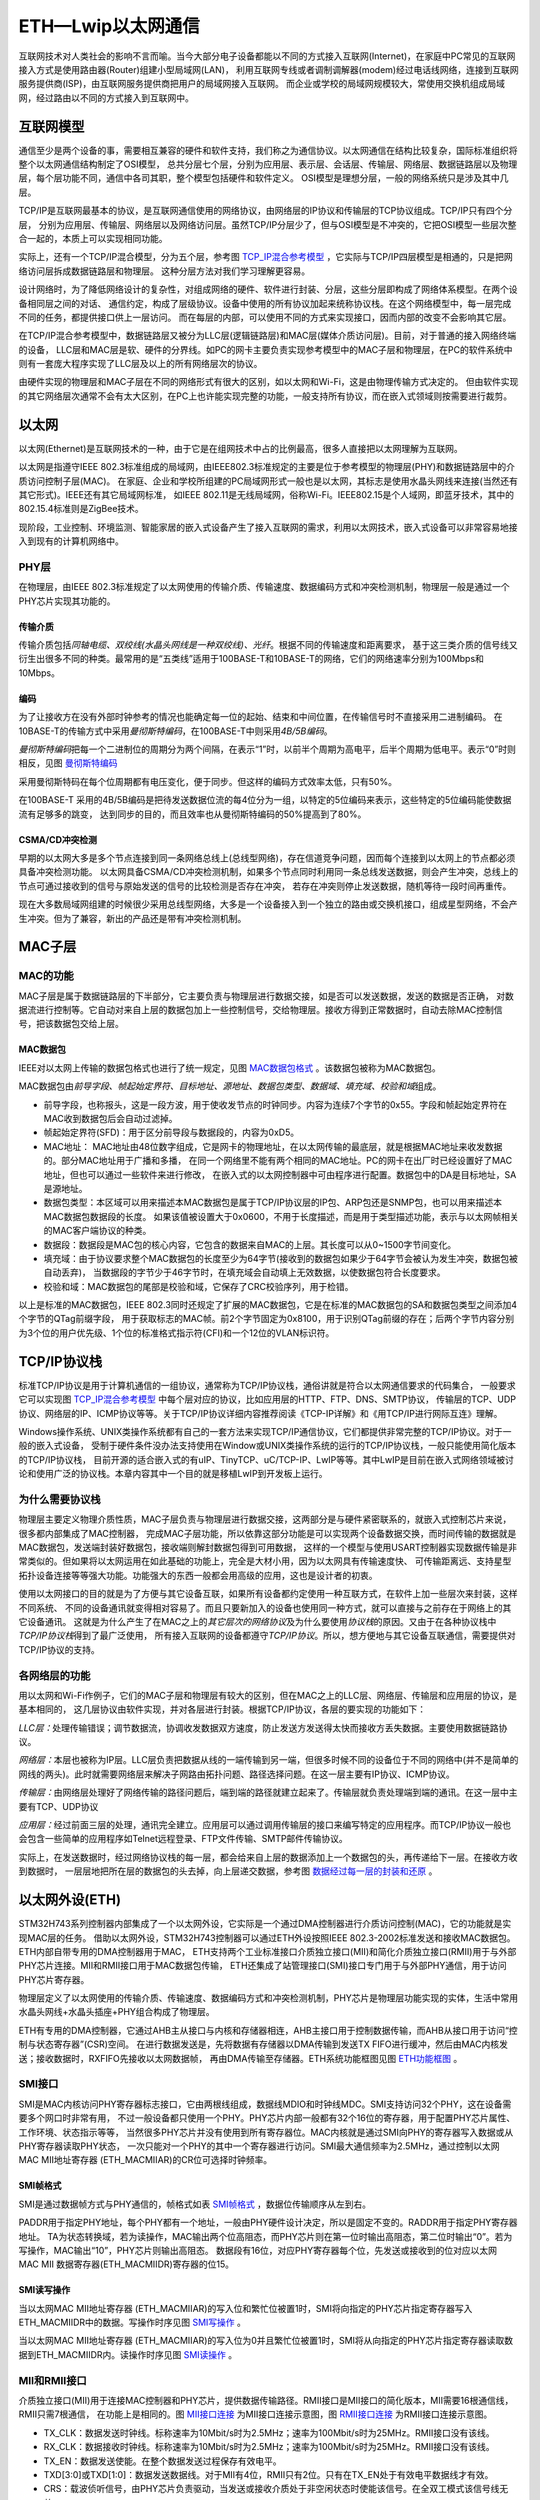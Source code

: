 .. vim: syntax=rst

ETH—Lwip以太网通信
=====================

互联网技术对人类社会的影响不言而喻。当今大部分电子设备都能以不同的方式接入互联网(Internet)，在家庭中PC常见的互联网接入方式是使用路由器(Router)组建小型局域网(LAN)，
利用互联网专线或者调制调解器(modem)经过电话线网络，连接到互联网服务提供商(ISP)，由互联网服务提供商把用户的局域网接入互联网。
而企业或学校的局域网规模较大，常使用交换机组成局域网，经过路由以不同的方式接入到互联网中。

互联网模型
~~~~~~~~~~~~~~

通信至少是两个设备的事，需要相互兼容的硬件和软件支持，我们称之为通信协议。以太网通信在结构比较复杂，国际标准组织将整个以太网通信结构制定了OSI模型，
总共分层七个层，分别为应用层、表示层、会话层、传输层、网络层、数据链路层以及物理层，每个层功能不同，通信中各司其职，整个模型包括硬件和软件定义。
OSI模型是理想分层，一般的网络系统只是涉及其中几层。

TCP/IP是互联网最基本的协议，是互联网通信使用的网络协议，由网络层的IP协议和传输层的TCP协议组成。TCP/IP只有四个分层，
分别为应用层、传输层、网络层以及网络访问层。虽然TCP/IP分层少了，但与OSI模型是不冲突的，它把OSI模型一些层次整合一起的，本质上可以实现相同功能。

实际上，还有一个TCP/IP混合模型，分为五个层，参考图 TCP_IP混合参考模型_ ，它实际与TCP/IP四层模型是相通的，只是把网络访问层拆成数据链路层和物理层。
这种分层方法对我们学习理解更容易。

.. image:: media/ETH001.png
    :align: center
    :name: TCP_IP混合参考模型
    :alt: TCP/IP混合参考模型

设计网络时，为了降低网络设计的复杂性，对组成网络的硬件、软件进行封装、分层，这些分层即构成了网络体系模型。在两个设备相同层之间的对话、
通信约定，构成了层级协议。设备中使用的所有协议加起来统称协议栈。在这个网络模型中，每一层完成不同的任务，都提供接口供上一层访问。
而在每层的内部，可以使用不同的方式来实现接口，因而内部的改变不会影响其它层。

在TCP/IP混合参考模型中，数据链路层又被分为LLC层(逻辑链路层)和MAC层(媒体介质访问层)。目前，对于普通的接入网络终端的设备，
LLC层和MAC层是软、硬件的分界线。如PC的网卡主要负责实现参考模型中的MAC子层和物理层，在PC的软件系统中则有一套庞大程序实现了LLC层及以上的所有网络层次的协议。

由硬件实现的物理层和MAC子层在不同的网络形式有很大的区别，如以太网和Wi-Fi，这是由物理传输方式决定的。
但由软件实现的其它网络层次通常不会有太大区别，在PC上也许能实现完整的功能，一般支持所有协议，而在嵌入式领域则按需要进行裁剪。

以太网
~~~~~~~~~

以太网(Ethernet)是互联网技术的一种，由于它是在组网技术中占的比例最高，很多人直接把以太网理解为互联网。

以太网是指遵守IEEE 802.3标准组成的局域网，由IEEE802.3标准规定的主要是位于参考模型的物理层(PHY)和数据链路层中的介质访问控制子层(MAC)。
在家庭、企业和学校所组建的PC局域网形式一般也是以太网，其标志是使用水晶头网线来连接(当然还有其它形式)。IEEE还有其它局域网标准，
如IEEE 802.11是无线局域网，俗称Wi-Fi。IEEE802.15是个人域网，即蓝牙技术，其中的802.15.4标准则是ZigBee技术。

现阶段，工业控制、环境监测、智能家居的嵌入式设备产生了接入互联网的需求，利用以太网技术，嵌入式设备可以非常容易地接入到现有的计算机网络中。

PHY层
^^^^^^^^^^^^

在物理层，由IEEE 802.3标准规定了以太网使用的传输介质、传输速度、数据编码方式和冲突检测机制，物理层一般是通过一个PHY芯片实现其功能的。

传输介质
''''''''''''

传输介质包括\ *同轴电缆、双绞线(水晶头网线是一种双绞线)、光纤*\ 。根据不同的传输速度和距离要求，
基于这三类介质的信号线又衍生出很多不同的种类。最常用的是“五类线”适用于100BASE-T和10BASE-T的网络，它们的网络速率分别为100Mbps和10Mbps。

编码
''''''

为了让接收方在没有外部时钟参考的情况也能确定每一位的起始、结束和中间位置，在传输信号时不直接采用二进制编码。
在10BASE-T的传输方式中采用\ *曼彻斯特编码*\ ，在100BASE-T中则采用\ *4B/5B编码*\ 。

*曼彻斯特编码*\ 把每一个二进制位的周期分为两个间隔，在表示“1”时，以前半个周期为高电平，后半个周期为低电平。表示“0”时则相反，见图 曼彻斯特编码_

.. image:: media/ETH002.png
    :align: center
    :name: 曼彻斯特编码
    :alt: 曼彻斯特编码

采用曼彻斯特码在每个位周期都有电压变化，便于同步。但这样的编码方式效率太低，只有50%。

在100BASE-T 采用的4B/5B编码是把待发送数据位流的每4位分为一组，以特定的5位编码来表示，这些特定的5位编码能使数据流有足够多的跳变，
达到同步的目的，而且效率也从曼彻斯特编码的50%提高到了80%。

CSMA/CD冲突检测
'''''''''''''''''''''''''''''''

早期的以太网大多是多个节点连接到同一条网络总线上(总线型网络)，存在信道竞争问题，因而每个连接到以太网上的节点都必须具备冲突检测功能。
以太网具备CSMA/CD冲突检测机制，如果多个节点同时利用同一条总线发送数据，则会产生冲突，总线上的节点可通过接收到的信号与原始发送的信号的比较检测是否存在冲突，
若存在冲突则停止发送数据，随机等待一段时间再重传。

现在大多数局域网组建的时候很少采用总线型网络，大多是一个设备接入到一个独立的路由或交换机接口，组成星型网络，不会产生冲突。但为了兼容，新出的产品还是带有冲突检测机制。


MAC子层
~~~~~~~~~


MAC的功能
^^^^^^^^^^^^^

MAC子层是属于数据链路层的下半部分，它主要负责与物理层进行数据交接，如是否可以发送数据，发送的数据是否正确，
对数据流进行控制等。它自动对来自上层的数据包加上一些控制信号，交给物理层。接收方得到正常数据时，自动去除MAC控制信号，把该数据包交给上层。

MAC数据包
''''''''''''''''''

IEEE对以太网上传输的数据包格式也进行了统一规定，见图 MAC数据包格式_ 。该数据包被称为MAC数据包。

.. image:: media/ETH003.png
    :align: center
    :name: MAC数据包格式
    :alt: MAC数据包格式


MAC数据包由\ *前导字段、帧起始定界符、目标地址、源地址、数据包类型、数据域、填充域、校验和域*\ 组成。

-  前导字段，也称报头，这是一段方波，用于使收发节点的时钟同步。内容为连续7个字节的0x55。字段和帧起始定界符在MAC收到数据包后会自动过滤掉。

-  帧起始定界符(SFD)：用于区分前导段与数据段的，内容为0xD5。

-  MAC地址： MAC地址由48位数字组成，它是网卡的物理地址，在以太网传输的最底层，就是根据MAC地址来收发数据的。部分MAC地址用于广播和多播，
   在同一个网络里不能有两个相同的MAC地址。PC的网卡在出厂时已经设置好了MAC地址，但也可以通过一些软件来进行修改，
   在嵌入式的以太网控制器中可由程序进行配置。数据包中的DA是目标地址，SA是源地址。

-  数据包类型：本区域可以用来描述本MAC数据包是属于TCP/IP协议层的IP包、ARP包还是SNMP包，也可以用来描述本MAC数据包数据段的长度。
   如果该值被设置大于0x0600，不用于长度描述，而是用于类型描述功能，表示与以太网帧相关的MAC客户端协议的种类。

-  数据段：数据段是MAC包的核心内容，它包含的数据来自MAC的上层。其长度可以从0~1500字节间变化。

-  填充域：由于协议要求整个MAC数据包的长度至少为64字节(接收到的数据包如果少于64字节会被认为发生冲突，数据包被自动丢弃)，
   当数据段的字节少于46字节时，在填充域会自动填上无效数据，以使数据包符合长度要求。

-  校验和域：MAC数据包的尾部是校验和域，它保存了CRC校验序列，用于检错。

以上是标准的MAC数据包，IEEE 802.3同时还规定了扩展的MAC数据包，它是在标准的MAC数据包的SA和数据包类型之间添加4个字节的QTag前缀字段，
用于获取标志的MAC帧。前2个字节固定为0x8100，用于识别QTag前缀的存在；后两个字节内容分别为3个位的用户优先级、1个位的标准格式指示符(CFI)和一个12位的VLAN标识符。

TCP/IP协议栈
~~~~~~~~~~~~~~~~~~~~~~~~~

标准TCP/IP协议是用于计算机通信的一组协议，通常称为TCP/IP协议栈，通俗讲就是符合以太网通信要求的代码集合，
一般要求它可以实现图 TCP_IP混合参考模型_ 中每个层对应的协议，比如应用层的HTTP、FTP、DNS、SMTP协议，
传输层的TCP、UDP协议、网络层的IP、ICMP协议等等。关于TCP/IP协议详细内容推荐阅读《TCP-IP详解》和《用TCP/IP进行网际互连》理解。

Windows操作系统、UNIX类操作系统都有自己的一套方法来实现TCP/IP通信协议，它们都提供非常完整的TCP/IP协议。对于一般的嵌入式设备，
受制于硬件条件没办法支持使用在Window或UNIX类操作系统的运行的TCP/IP协议栈，一般只能使用简化版本的TCP/IP协议栈，
目前开源的适合嵌入式的有uIP、TinyTCP、uC/TCP-IP、LwIP等等。其中LwIP是目前在嵌入式网络领域被讨论和使用广泛的协议栈。本章内容其中一个目的就是移植LwIP到开发板上运行。

为什么需要协议栈
^^^^^^^^^^^^^^^^^^^^^^^^

物理层主要定义物理介质性质，MAC子层负责与物理层进行数据交接，这两部分是与硬件紧密联系的，就嵌入式控制芯片来说，很多都内部集成了MAC控制器，
完成MAC子层功能，所以依靠这部分功能是可以实现两个设备数据交换，而时间传输的数据就是MAC数据包，发送端封装好数据包，接收端则解封数据包得到可用数据，
这样的一个模型与使用USART控制器实现数据传输是非常类似的。但如果将以太网运用在如此基础的功能上，完全是大材小用，因为以太网具有传输速度快、
可传输距离远、支持星型拓扑设备连接等等强大功能。功能强大的东西一般都会用高级的应用，这也是设计者的初衷。

使用以太网接口的目的就是为了方便与其它设备互联，如果所有设备都约定使用一种互联方式，在软件上加一些层次来封装，这样不同系统、
不同的设备通讯就变得相对容易了。而且只要新加入的设备也使用同一种方式，就可以直接与之前存在于网络上的其它设备通讯。
这就是为什么产生了在MAC之上的\ *其它层次的网络协议*\及为什么要使用\ *协议栈*\ 的原因。又由于在各种协议栈中\ *TCP/IP协议栈*\ 得到了最广泛使用，
所有接入互联网的设备都遵守\ *TCP/IP协议*\ 。所以，想方便地与其它设备互联通信，需要提供对TCP/IP协议的支持。

各网络层的功能
^^^^^^^^^^^^^^^^^^^

用以太网和Wi-Fi作例子，它们的MAC子层和物理层有较大的区别，但在MAC之上的LLC层、网络层、传输层和应用层的协议，是基本相同的，
这几层协议由软件实现，并对各层进行封装。根据TCP/IP协议，各层的要实现的功能如下：

*LLC层：*\ 处理传输错误；调节数据流，协调收发数据双方速度，防止发送方发送得太快而接收方丢失数据。主要使用数据链路协议。

*网络层：*\ 本层也被称为IP层。LLC层负责把数据从线的一端传输到另一端，但很多时候不同的设备位于不同的网络中(并不是简单的网线的两头)。此时就需要网络层来解决子网路由拓扑问题、路径选择问题。在这一层主要有IP协议、ICMP协议。

*传输层：*\ 由网络层处理好了网络传输的路径问题后，端到端的路径就建立起来了。传输层就负责处理端到端的通讯。在这一层中主要有TCP、UDP协议

*应用层：*\ 经过前面三层的处理，通讯完全建立。应用层可以通过调用传输层的接口来编写特定的应用程序。而TCP/IP协议一般也会包含一些简单的应用程序如Telnet远程登录、FTP文件传输、SMTP邮件传输协议。

实际上，在发送数据时，经过网络协议栈的每一层，都会给来自上层的数据添加上一个数据包的头，再传递给下一层。在接收方收到数据时，
一层层地把所在层的数据包的头去掉，向上层递交数据，参考图 数据经过每一层的封装和还原_ 。

.. image:: media/ETH0035.png
    :align: center
    :name: 数据经过每一层的封装和还原
    :alt: 数据经过每一层的封装和还原

以太网外设(ETH)
~~~~~~~~~~~~~~~~~~~~~~~~~~

STM32H743系列控制器内部集成了一个以太网外设，它实际是一个通过DMA控制器进行介质访问控制(MAC)，它的功能就是实现MAC层的任务。
借助以太网外设，STM32H743控制器可以通过ETH外设按照IEEE 802.3-2002标准发送和接收MAC数据包。ETH内部自带专用的DMA控制器用于MAC，
ETH支持两个工业标准接口介质独立接口(MII)和简化介质独立接口(RMII)用于与外部PHY芯片连接。MII和RMII接口用于MAC数据包传输，
ETH还集成了站管理接口(SMI)接口专门用于与外部PHY通信，用于访问PHY芯片寄存器。

物理层定义了以太网使用的传输介质、传输速度、数据编码方式和冲突检测机制，PHY芯片是物理层功能实现的实体，生活中常用水晶头网线+水晶头插座+PHY组合构成了物理层。

ETH有专用的DMA控制器，它通过AHB主从接口与内核和存储器相连，AHB主接口用于控制数据传输，而AHB从接口用于访问“控制与状态寄存器”(CSR)空间。
在进行数据发送是，先将数据有存储器以DMA传输到发送TX FIFO进行缓冲，然后由MAC内核发送；接收数据时，RXFIFO先接收以太网数据帧，
再由DMA传输至存储器。ETH系统功能框图见图 ETH功能框图_ 。

.. image:: media/ETH004.png
    :align: center
    :name: ETH功能框图
    :alt: ETH功能框图


SMI接口
^^^^^^^^^^^^^

SMI是MAC内核访问PHY寄存器标志接口，它由两根线组成，数据线MDIO和时钟线MDC。SMI支持访问32个PHY，这在设备需要多个网口时非常有用，
不过一般设备都只使用一个PHY。PHY芯片内部一般都有32个16位的寄存器，用于配置PHY芯片属性、工作环境、状态指示等等，
当然很多PHY芯片并没有使用到所有寄存器位。MAC内核就是通过SMI向PHY的寄存器写入数据或从PHY寄存器读取PHY状态，
一次只能对一个PHY的其中一个寄存器进行访问。SMI最大通信频率为2.5MHz，通过控制以太网MAC MII地址寄存器 (ETH_MACMIIAR)的CR位可选择时钟频率。

SMI帧格式
''''''''''''''''''

SMI是通过数据帧方式与PHY通信的，帧格式如表 SMI帧格式_ ，数据位传输顺序从左到右。

.. image:: media/ETH01.png
    :align: center
    :name: SMI帧格式
    :alt: SMI帧格式

PADDR用于指定PHY地址，每个PHY都有一个地址，一般由PHY硬件设计决定，所以是固定不变的。RADDR用于指定PHY寄存器地址。
TA为状态转换域，若为读操作，MAC输出两个位高阻态，而PHY芯片则在第一位时输出高阻态，第二位时输出“0”。若为写操作，MAC输出“10”，PHY芯片则输出高阻态。
数据段有16位，对应PHY寄存器每个位，先发送或接收到的位对应以太网 MAC MII 数据寄存器(ETH_MACMIIDR)寄存器的位15。

SMI读写操作
'''''''''''''''''''

当以太网MAC MII地址寄存器 (ETH_MACMIIAR)的写入位和繁忙位被置1时，SMI将向指定的PHY芯片指定寄存器写入ETH_MACMIIDR中的数据。写操作时序见图 SMI写操作_ 。

.. image:: media/ETH005.png
    :align: center
    :name: SMI写操作
    :alt: SMI写操作


当以太网MAC MII地址寄存器 (ETH_MACMIIAR)的写入位为0并且繁忙位被置1时，SMI将从向指定的PHY芯片指定寄存器读取数据到ETH_MACMIIDR内。读操作时序见图 SMI读操作_ 。

.. image:: media/ETH006.png
    :align: center
    :name: SMI读操作
    :alt: SMI读操作


MII和RMII接口
^^^^^^^^^^^^^^^^^^^^^^^^^^^^^^

介质独立接口(MII)用于连接MAC控制器和PHY芯片，提供数据传输路径。RMII接口是MII接口的简化版本，MII需要16根通信线，RMII只需7根通信，
在功能上是相同的。图 MII接口连接_ 为MII接口连接示意图，图 RMII接口连接_ 为RMII接口连接示意图。

.. image:: media/ETH007.png
    :align: center
    :name: MII接口连接
    :alt: MII接口连接


.. image:: media/ETH008.png
    :align: center
    :name: RMII接口连接
    :alt: RMII接口连接


-  TX_CLK：数据发送时钟线。标称速率为10Mbit/s时为2.5MHz；速率为100Mbit/s时为25MHz。RMII接口没有该线。

-  RX_CLK：数据接收时钟线。标称速率为10Mbit/s时为2.5MHz；速率为100Mbit/s时为25MHz。RMII接口没有该线。

-  TX_EN：数据发送使能。在整个数据发送过程保存有效电平。

-  TXD[3:0]或TXD[1:0]：数据发送数据线。对于MII有4位，RMII只有2位。只有在TX_EN处于有效电平数据线才有效。

-  CRS：载波侦听信号，由PHY芯片负责驱动，当发送或接收介质处于非空闲状态时使能该信号。在全双工模式该信号线无效。

-  COL：冲突检测信号，由PHY芯片负责驱动，检测到介质上存在冲突后该线被使能，并且保持至冲突解除。在全双工模式该信号线无效。

-  RXD[3:0]或RXD[1:0]：数据接收数据线，由PHY芯片负责驱动。对于MII有4位，RMII只有2位。在MII模式，当RX_DV禁止、RX_ER使能时，特定的RXD[3:0]值用于传输来自PHY的特定信息。

-  RX_DV：接收数据有效信号，功能类似TX_EN，只不过用于数据接收，由PHY芯片负责驱动。对于RMII接口，是把CRS和RX_DV整合成CRS_DV信号线，当介质处于不同状态时会自切换该信号状态。

-  RX_ER：接收错误信号线，由PHY驱动，向MAC控制器报告在帧某处检测到错误。

-  REF_CLK：仅用于RMII接口，由外部时钟源提供50MHz参考时钟。

因为要达到100Mbit/s传输速度，MII和RMII数据线数量不同，使用MII和RMII在时钟线的设计是完全不同的。对于MII接口，
一般是外部为PHY提供25MHz时钟源，再由PHY提供TX_CLK和RX_CLK时钟。对于RMII接口，一般需要外部直接提供50MHz时钟源，同时接入MAC和PHY。

开发板板载的PHY芯片型号为LAN8720A，该芯片只支持RMII接口，电路设计时参考图 RMII接口连接_ 。

ETH相关硬件在STM32H743控制器分布参考表 ETH复用引脚_ 。

.. image:: media/ETH02.png
    :align: center
    :name: ETH复用引脚
    :alt: ETH复用引脚

其中，PPS_OUT是IEEE 1588定义的一个时钟同步机制。

MAC数据包发送和接收
^^^^^^^^^^^^^^^^^^^^^^^^^^^^^^^

ETH外设负责MAC数据包发送和接收。利用DMA从系统寄存器得到数据包数据内容，ETH外设自动填充完成MAC数据包封装，然后通过PHY发送出去。
在检测到有MAC数据包需要接收时，ETH外设控制数据接收，并解封MAC数据包得到解封后数据通过DMA传输到系统寄存器内。

MAC数据包发送
''''''''''''''''''''''''

MAC数据帧发送全部由DMA控制，从系统存储器读取的以太网帧由DMA推入FIFO，然后将帧弹出并传输到MAC内核。帧传输结束后，
从MAC内核获取发送状态并传回DMA。在检测到SOF(Start Of Frame)时，MAC接收数据并开始MII发送。在EOF(End Of Frame)传输到MAC内核后，
内核将完成正常的发送，然后将发送状态返回给DMA。如果在发送过程中发送常规冲突，MAC内核将使发送状态有效，然后接受并丢弃所有后续数据，
直至收到下一SOF。检测到来自MAC的重试请求时，应从SOF重新发送同一帧。如果发送期间未连续提供数据，MAC将发出下溢状态。在帧的正常传输期间，
如果MAC在未获得前一帧的EOF的情况下接收到SOF，则将忽略该SOF并将新的帧视为前一帧的延续。

MAC控制MAC数据包的发送操作，它会自动生成前导字段和SFD以及发送帧状态返回给DMA，在半双工模式下自动生成阻塞信号，
控制jabber(MAC看门狗)定时器用于在传输字节超过2048字节时切断数据包发送。在半双工模式下，MAC使用延迟机制进行流量控制，
程序通过将ETH_MACFCR寄存器的BPA位置1来请求流量控制。MAC包含符合IEEE 1588的时间戳快照逻辑。
MAC数据包发送时序参考图 MAC数据包发送时序_ 。

.. image:: media/ETH009.png
    :align: center
    :name: MAC数据包发送时序
    :alt: MAC数据包发送时序


MAC数据包接收
''''''''''''''''''''''''

MAC接收到的数据包填充RX FIFO，达到FIFO设定阈值后请求DMA传输。在默认直通模式下，当FIFO接收到64个字节(使用ETH_DMAOMR寄存器中的RTC位配置)或完整的数据包时，
数据将弹出，其可用性将通知给DMA。DMA向AHB接口发起传输后，数据传输将从FIFO持续进行，直到传输完整个数据包。完成EOF帧的传输后，
状态字将弹出并发送到DMA控制器。在Rx FIFO存储转发模式(通过ETH_DMAOMR寄存器中的RSF位配置)下，仅在帧完全写入Rx FIFO后才可读出帧。

当MAC在MII上检测到SFD时，将启动接收操作。MAC内核将去除报头和SFD，然后再继续处理帧。检查报头字段以进行过滤，
FCS字段用于验证帧的CRC如果帧未通过地址滤波器，则在内核中丢弃该帧。MAC数据包接收时序参考图 MAC数据包接收时序_ 。

.. image:: media/ETH010.png
    :align: center
    :name: MAC数据包接收时序
    :alt: MAC数据包接收时序


MAC过滤
^^^^^^^^^^^^^

MAC过滤功能可以选择性的过滤设定目标地址或源地址的MAC帧。它将检查所有接收到的数据帧的目标地址和源地址，根据过滤选择设定情况，
检测后报告过滤状态。针对目标地址过滤可以有三种，分别是单播、多播和广播目标地址过滤；针对源地址过滤就只有单播源地址过滤。

单播目标地址过滤是将接收的相应DA字段与预设的以太网MAC地址寄存器内容比较，最高可预设4个过滤MAC地址。
多播目标地址过滤是根据帧过滤寄存器中的HM位执行对多播地址的过滤，是对MAC地址寄存器进行比较来实现的。
单播和多播目标地址过滤都还支持Hash过滤模式。广播目标地址过滤通过将帧过滤寄存器的BFD位置1使能，这使得MAC丢弃所有广播帧。

单播源地址过滤是将接收的SA字段与SA寄存器内容进行比较过滤。

MAC过滤还具备反向过滤操作功能，即让过滤结构求补集。

PHY：LAN8720A
~~~~~~~~~~~~~~~~~~~~~~~~~~~~~~~~~~~~

LAN8720A是SMSC公司(已被Microchip公司收购)设计的一个体积小、功耗低、全能型10/100Mbps的以太网物理层收发器。
它是针对消费类电子和企业应用而设计的。LAN8720A总共只有24Pin，仅支持RMII接口。由它组成的网络结构见图 由LAN8720A组成的网络系统结构_ 。

.. image:: media/ETH011.png
    :align: center
    :name: 由LAN8720A组成的网络系统结构
    :alt: 由LAN8720A组成的网络系统结构


LAN8720A通过RMII与MAC连接。RJ45是网络插座，在与LAN8720A连接之间还需要一个变压器，所以一般使用带电压转换和LED指示灯的HY911105A型号的插座。
一般来说，必须为使用RMII接口的PHY提供50MHz的时钟源输入到REF_CLK引脚，不过LAN8720A内部集成PLL，
可以将25MHz的时钟源陪频到50MHz并在指定引脚输出该时钟，所以我们可以直接使其与REF_CLK连接达到提供50MHz时钟的效果。

LAN8720A内部系统结构见图 LAN8720A内部系统结构_ 。

.. image:: media/ETH012.png
    :align: center
    :name: LAN8720A内部系统结构
    :alt: LAN8720A内部系统结构

LAN8720A有各个不同功能模块组成，最重要的要数接收控制器和发送控制器，其它的基本上都是与外部引脚挂钩，实现信号传输。部分引脚是具有双重功能的，
比如PHYAD0与RXER引脚是共用的，在系统上电后LAN8720A会马上读取这部分共用引脚的电平，以确定系统的状态并保存在相关寄存器内，之后则自动转入作为另一功能引脚。

PHYAD[0]引脚用于配置SMI通信的LAN8720A地址，在芯片内部该引脚已经自带下拉电阻，默认认为0(即使外部悬空不接)，在系统上电时会检测该引脚获取得到LAN8720A的地址为0或者1，
并保存在特殊模式寄存器(R18)的PHYAD位中，该寄存器的PHYAD有5个位，在需要超过2个LAN8720A时可以通过软件设置不同SMI通信地址。PHYAD[0]是与RXER引脚共用。

MODE[2:0]引脚用于选择LAN8720A网络通信速率和工作模式，可选10Mbps或100Mbps通信速度，半双工或全双工工作模式，另外LAN8720A支持HP Auto-MDIX自动翻转功能，
即可自动识别直连或交叉网线并自适应。一般将MODE引脚都设置为1，可以让LAN8720A启动自适应功能，它会自动寻找最优工作方式。MODE[0]与RXD0引脚共用、
MODE[1]与RXD1引脚共用、MODE[2]与CRS_DV引脚共用。

nINT/REFCLKO引脚用于RMII接口中REF_CLK信号线，当nINTSEL引脚为低电平是，它也可以被设置成50MHz时钟输出，
这样可以直接与STM32H743的REF_CLK引脚连接为其提供50MHz时钟源，这种模式要求为XTAL1与XTAL2之间或为XTAL1/CLKIN提供25MHz时钟，
由LAN8720A内部PLL电路倍频得到50MHz时钟，此时nIN/REFCLKO引脚的中断功能不可用，用于50MHz时钟输出。当nINTSEL引脚为高电平时，
LAN8720A被设置为时钟输入，即外部时钟源直接提供50MHz时钟接入STM32H743的REF_CLK引脚和LAN8720A的XTAL1/CLKIN引脚，
此时nINT/REFCLKO可用于中断功能。nINTSEL与LED2引脚共用，一般使用下拉

REGOFF引脚用于配置内部+1.2V电压源，LAN8720A内部需要+1.2V电压，可以通过VDDCR引脚输入+1.2V电压提供，也可以直接利用LAN8720A内部+1.2V稳压器提供。
当REGOFF引脚为低电平时选择内部+1.2V稳压器。REGOFF与LED1引脚共用。

SMI支持寻址32个寄存器，LAN8720A只用到其中14个，参考表 LAN8720A寄存器列表_ 。

.. image:: media/ETH03.png
    :align: center
    :name: LAN8720A寄存器列表
    :alt: LAN8720A寄存器列表

序号与SMI数据帧中的RADDR是对应的，这在编写驱动时非常重要，本文将它们标记为R0~R31。寄存器可规划为三个组：Basic、Extended和Vendor-specific。
Basic是IEEE 802.3要求的，R0是基本控制寄存器，其位15为SoftReset位，向该位写1启动LAN8720A软件复位，还包括速度、自适应、低功耗等等功能设置。
R1是基本状态寄存器。Extended是扩展寄存器，包括LAN8720A的ID号、制造商、版本号等等信息。Vendor-specific是供应商自定义寄存器，
R31是特殊控制/状态寄存器，指示速度类型和自适应功能。

LwIP：轻型TCP/IP协议栈
~~~~~~~~~~~~~~~~~~~~~~~~~~~~~~~~~~~~~~~~~~~~~~~~

LwIP是Light Weight Internet Protocol 的缩写，是由瑞士计算机科学院AdamDunkels等开发的适用于嵌入式领域的开源轻量级TCP/IP协议栈。
它可以移植到含有操作系统的平台中，也可以在无操作系统的平台下运行。由于它开源、占用的RAM和ROM比较少、支持较为完整的TCP/IP协议、
且十分便于裁剪、调试，被广泛应用在中低端的32位控制器平台。可以访问网站：\
http://savannah.nongnu.org/projects/lwip/ 获取更多LwIP信息。

目前，LwIP最新更新到2.0.3版本，我们在上述网站可找到相应的LwIP源码下载通道。
我们下载两个压缩包：lwip-2.0.3.zip和contrib-2.01.zip，lwip-2.0.3.zip包括了LwIP的实现代码，
contrib-2.0.3.zip包含了不同平台移植LwIP的驱动代码和使用LwIP实现的一些应用实例测试。

但是，遗憾的是contrib-2.0.3.zip并没有为STM32平台提供实例，这对于初学者想要移植LwIP来说难度还是非常大的。
ST公司也是认识到LwIP在嵌入式领域的重要性，所以他们针对LwIP应用开发了测试平台。为减少移植工作量，
我们选择使用ST官方HAL开发包《STM32Cube_FW_H7_V1.5.0》中一个例程的相关接口文件，
工程路径为STM32Cube_FW_H7_V1.5.0\Projects\STM32H743I_EVAL\Applications\LwIP\LwIP_TCP_Echo_Client的，
这样我们也可以花更多精力在理解代码实现方法上。

本章的一个重点内容就是介绍LwIP移植至我们的开发平台，详细的操作步骤参考下文介绍。

ETH初始化结构体详解
~~~~~~~~~~~~~~~~~~~~~~~~~~~~~~~

从STM32的ETH外设我们了解到它的功能非常多，控制涉及的寄存器也非常丰富，而使用STM32 HAL库提供的各种结构体及库函数可以简化这些控制过程。
跟其它外设一样，STM32HAL库提供了初始化结构体成员用于设置ETH工作环境参数，并由ETH相应初始化配置函数或功能函数调用，
这些设定参数将会设置ETH相应的寄存器，达到配置ETH工作环境的目的。这些内容都定义在库文件“stm32h7xx_hal_eth.h”及“stm32h7xx_hal_eth.c”中，
编程时我们可以结合这两个文件内的注释使用或参考库帮助文档。



.. code-block:: c
    :caption: 代码清单:ETH-1 ETH_HandleTypeDef外设管理结构体（文件stm32h7xx_hal_eth.h）
    :name: 代码清单:ETH-1
    :linenos:

    typedef struct {
        ETH_TypeDef                *Instance; /*!< 外设寄存器基地址*/
        ETH_InitTypeDef            Init; /*!< 初始化结构体*/
        ETH_TxDescListTypeDef      TxDescList; /*!< 发送数据描述符*/
        ETH_RxDescListTypeDef      RxDescList; /*!< 接收数据描述符*/
        HAL_LockTypeDef            Lock; /*!< 锁资源*/
        __IO HAL_ETH_StateTypeDef  gState; /*!< ETH工作状态*/
        __IO HAL_ETH_StateTypeDef  RxState; /*!< ETH接收状态*/
        __IO uint32_t              ErrorCode; /*!< 错误操作返回值*/
        __IO uint32_t              DMAErrorCode; /*!< DMA错误执行操作返回值*/
        __IO uint32_t              MACErrorCode; /*!< MAC错误操作返回值*/
        __IO uint32_t              MACWakeUpEvent; /*!< MAC控制器唤醒事件*/
        __IO uint32_t              MACLPIEvent; /*!< MAC控制器低功耗空闲事件 */
    } ETH_HandleTypeDef;


(1)
Instance： 寄存器基地址指针，所有参数都是指定基地址后才能正确写入寄存器。

(2)
Init：ETH初始化结构体，下面会详细讲解每一个成员。

(3)
TxDescList：发送描述符，也就是发送缓冲区指针，指向当前发送数组的首地址。

(4)
RxDescList：接收描述符，接收缓冲区指针针，指向当前接收数组的首地址。

(5)
Lock：ETH外设锁资源。

(6)
gState：ETH的工作状态值以及发送过程的状态值，可以是HAL_ETH_STATE_RESET，HAL_ETH_STATE_READY等等。

(7)
RxState：ETH接收过程的状态值，其值与gState一样，也是HAL_ETH_StateTypeDef类型的枚举变量。

(8)
ErrorCode：ETH错误操作返回值，用户可以根据这个参数，找到代码的错误。

(9
DMAErrorCode：DMA错误操作返回值，用户可以根据这个参数，找到代码的错误。

(10)
MACErrorCode：MAC控制器错误操作返回值，用户可以根据这个参数，找到代码的错误。

(11)
MACWakeUpEvent：MAC控制器的唤醒事件来源。

(12)
MACLPIEvent：MAC控制器低功耗状态下的事件来源。

..

   有关ETH_HandleTypeDef外设管理结构体的成员中，我们只需要关注Instance和Init，这两个成员的变量。至于其他的变量，在调用HAL库的函数时，
   HAL库会根据外设的不同状态分别赋值，不需要用户关心。下面我们看一下，ETH的初始化结构体。

.. code-block:: c
    :caption: 代码清单:ETH-2 ETH_InitTypeDef（文件stm32h7xx_hal_eth.h）
    :name: 代码清单:ETH-2
    :linenos:

    typedef struct {
        uint8_t                     *MACAddr; /*!< MAC地址 */
        ETH_MediaInterfaceTypeDef   MediaInterface; /*!<选择总线类型*/
        ETH_DMADescTypeDef          *TxDesc;  /*!< 发送DMA描述符 */
        ETH_DMADescTypeDef          *RxDesc;  /*!< 接收DMA描述符 */
        uint32_t                    RxBuffLen;  /*!< 接收数组长度 */
    } ETH_InitTypeDef;


-  MACAddr：MAC地址指针，必须是一个6个元素数组的指针。

-  MediaInterface：以太网介质接口，可以是MII介质接口或者RMII介质接口。

-  TxDesc：发送DMA描述符列表，指向当前发送数组的首地址。

-  RxDesc：接收DMA描述符列表，指向当前接收数组的首地址。

-  RxBuffLen：接收数组的长度。


.. code-block:: c
    :caption: 代码清单:ETH-3ETH_MACConfigTypeDef（文件stm32h7xx_hal_eth.h）
    :name: 代码清单:ETH-3
    :linenos:

    typedef struct {
        uint32_t         SourceAddrControl;/*!< 源地址过滤 */
        FunctionalState  ChecksumOffload;  /*!<校验和减荷*/
        uint32_t         InterPacketGapVal;/*!< 控制发送帧间的最小间隙*/
        FunctionalState  GiantPacketSizeLimitControl;/*!< Giant数据包的大小限制 */
        FunctionalState  Support2KPacket;             /*!< 支持2K大小的数据包*/
        FunctionalState  CRCStripTypePacket;          /*!< 去除CRC字节*/
        FunctionalState  AutomaticPadCRCStrip;/*!<自动去除PAD和FCS字段*/
        FunctionalState  Watchdog;       /*!<以太网看门狗*/
        FunctionalState  Jabber;         /*!< jabber定时器功能*/
        FunctionalState  JumboPacket;    /*!< 是否接收载波值 */
        uint32_t         Speed;            /*!< 以太网速度选择*/
        uint32_t         DuplexMode;       /*!< 工作模式*/
        FunctionalState  LoopbackMode;     /*!< 回送模式*/
        FunctionalState  CarrierSenseBeforeTransmit;  /*!< 载波侦听 */
        FunctionalState  ReceiveOwn;/*!< 接收自身*/
        FunctionalState  CarrierSenseDuringTransmit; /*!< 传输过程中载波侦听*/
        FunctionalState  RetryTransmission;/*!< 传输重试*/
        uint32_t         BackOffLimit;    /*!<后退限制*/
        FunctionalState  DeferralCheck;   /*!< 检查延迟*/
        uint32_t         PreambleLength;  /*!< 前导码的长度*/
        FunctionalState  UnicastSlowProtocolPacketDetect;/*!<单播模式下慢速协议检测*/
        FunctionalState  SlowProtocolDetect;          /*!< 慢速协议检测 */
        FunctionalState  CRCCheckingRxPackets;        /*!< 接收数据的CRC检验 */
        uint32_t         GiantPacketSizeLimit;        /*!< Giant数据大小的阈值*/
        FunctionalState  ExtendedInterPacketGap;      /*!< 扩展IPG选择*/
        uint32_t         ExtendedInterPacketGapVal;   /*!< 扩展IPG*/
        FunctionalState  ProgrammableWatchdog;        /*!< 可编程看门狗*/
        uint32_t         WatchdogTimeout;             /*!< 超时检测*/
        uint32_t        PauseTime;                   /*!< 暂停时间*/
        FunctionalState  ZeroQuantaPause;             /*!< 零时间片暂停*/
        uint32_t         PauseLowThreshold;           /*!< 暂停阈值下限 */
        FunctionalState  TransmitFlowControl;         /*!< 发送流控制 */
        FunctionalState  UnicastPausePacketDetect;    /*!< 单播暂停帧检测*/
        FunctionalState  ReceiveFlowControl;          /*!< 接收流控制 */
        uint32_t         TransmitQueueMode;           /*!< 发送队列模式*/
        uint32_t         ReceiveQueueMode;            /*!< 接收队列模式*/
        FunctionalState  DropTCPIPChecksumErrorPacket; /*!< 丢弃TCPIP校验和错误数据*/
        FunctionalState  ForwardRxErrorPacket;        /*!< 转发错误帧 */
        FunctionalState  ForwardRxUndersizedGoodPacket;  /*!< 转发过小的好帧*/
    } ETH_MACConfigTypeDef;


-  SourceAddrControl：源地址过滤，可选源地址过滤、源地址反向过滤或禁用源地址过滤，它设定ETH_MACFFR寄存器SAF位和SAIF位的值。一般选择禁用源地址过滤。

-  ChecksumOffload：IPv4校验和减荷功能选择，可选使能或禁止，它设定ETH_MACCR寄存器IPCO位的值，
   当该位被置1时使能接收的帧有效载荷的TCP/UDP/ICMP标头的IPv4校验和检查。一般选择禁用，此时PCE和IP HCE状态位总是为0。

-  InterPacketGapVal：控制发送帧间的最小间隙，可选96bit时间、88bit时间、…、40bit时间，他设定ETH_MACCR寄存器的IFG[2:0]位的值，一般设置96bit时间。

-  GiantPacketSizeLimitControl：启用或禁用巨型数据包大小限制控制。

-  Support2KPacket： IEEE 802.3是否支持2K大小的数据包

-  CRCStripTypePacket：自动去除数据包的CRC字段功能，可选使能或禁用。

-  AutomaticPadCRCStrip：自动去除PAD和FCS字段功能，可选使能或禁用，它设定ETH_MACCR寄存器APCS位的值。当设置为1时，
   MAC在长度字段值小于或等于1500自己是去除传入帧上的PAD和FCS字段。一般禁止自动去除PAD和FCS字段功能。

-  Watchdog：以太网看门狗功能选择，可选使能或禁止，它设定以太网MAC配置寄存器(ETH_MACCR)的WD位的值。如果设置为1，
   使能看门狗，在接收MAC帧超过2048字节时自动切断后面数据，一般选择使能看门狗。如果设置为0，禁用看门狗，最长可接收16384字节的帧。

-  JumboPacket：是否接受载波值，可以选择使能或者是不使能。最多能接收9，018个字节。

-  Speed：以太网速度选择，可选10Mbps或100Mbps，它设定ETH_MACCR的FES位的值，一般设置100Mbps。但在使能自适应功能之后该位设置无效。

-  DuplexMode：以太网工作模式选择，可选全双工模式或半双工模式，它设定ETH_MACCR寄存器DM位的值。一般选择全双工模式，在使能了自适应功能后该成员设置无效。

-  LoopbackMode：回送模式选择，可选使能或禁止，它设定ETH_MACCR寄存器的LM位的值，当设置为1时，使能MAC在MII回送模式下工作。

-  CarrierSenseBeforeTransmit：载波侦听功能选择，可选使能或禁止，它设定ETH_MACCR寄存器的CSD位的值。
   当被设置为低电平时，MAC发送器会生成载波侦听错误，一般使能载波侦听功能。

-  ReceiveOwn：接收自身帧功能选择，可选使能或禁止，它设定ETH_MACCR寄存器的ROD位的值，当设置为0时，
   MAC接收发送时PHY提供的所有MAC包，如果设置为1，MAC禁止在半双工模式下接收帧。一般使能接收。

-  CarrierSenseDuringTransmit：传输过程中载波侦听功能选择，可选使能或禁止，它设定ETH_MACCR寄存器的CSD位的值。
   当被设置为低电平时，MAC发送器会生成载波侦听错误，一般使能载波侦听功能。

-  RetryTransmission：传输重试功能，可选使能或禁止，它设定ETH_MACCR寄存器RD位的值，当被设置为1时，MAC仅尝试发送一次，
   设置为0时，MAC会尝试根据BL的设置进行重试。一般选择使能重试。

-  BackOffLimit：后退限制，在发送冲突后重新安排发送的延迟时间，可选10、8、4、1，它设定ETH_MACCR寄存器BL位的值。一般设置为10。

-  DeferralCheck：检查延迟，可选使能或禁止，它设定ETH_MACCR寄存器DC位的值，当设置为0时，禁止延迟检查功能，MAC发送延迟，直到CRS信号变成无效信号。

-  PreambleLength：选择或不选择传输数据包的前导码长度（全双工模式）。

-  UnicastSlowProtocolPacketDetect：使用单播地址启用或禁用“慢速协议数据包检测”。

-  SlowProtocolDetect：启用或禁用慢速协议检测。

-  CRCCheckingRxPackets：启用或禁用接收数据包的CRC校验。

-  GiantPacketSizeLimit：指定MAC将其声明为Giant的数据包大小，此参数的值必须是1518字节和32KB之间。

-  ExtendedInterPacketGap：启用或禁用扩展的数据包间隙。

-  ExtendedInterPacketGapVal：在传输过程中设置数据包之间的扩展IPG，此参数可以是0x0到0xFF之间的值

-  ProgrammableWatchdog：启用或禁用可编程看门狗。

-  WatchdogTimeout：指定接收数据包的监视程序超时

-  PauseTime：暂停时间，保留发送控制帧中暂停时间字段要使用的值，可设置0至65535，它设定以太网MAC流控制寄存器(ETH_MACFCR)PT位的值。

-  ZeroQuantaPause：零时间片暂停，可选使用或禁止，它设定ETH_MACFCR寄存器ZQPD位的值。当设置为1时，当来自FIFO层的流控制信号去断言后，
   此位会禁止自动生成零时间片暂停控制帧。一般选择禁止。

-  PauseLowThreshold：暂停阈值下限，配置暂停定时器的阈值，达到该值值时，会自动程序传输暂停帧，可选暂停时间减去4个间隙、
   28个间隙、144个间隙或256个间隙，它设定ETH_MACFCR寄存器PLT位的值。一般选择暂停时间减去4个间隙。

-  TransmitFlowControl：发送流控制，可选使能或禁止，它设定ETH_MACFCR寄存器TFCE位的值。在全双工模式下，当设置为1时，
   MAC将使能流控制操作来发送暂停帧；为0时，将禁止MAC中的流控制操作，MAC不会传送任何暂停帧。在半双工模式下，当设置为1时，
   MAC将使能背压操作；为0时，将禁止背压功能。

-  UnicastPauseFrameDetect：单播暂停帧检测，可选使能或禁止，它设定ETH_MACFCR寄存器UPFD位的值。当设置为1时，
   MAC除了检测具有唯一多播地址的暂停帧外，还会检测具有ETH_MACA0HR和ETH_MACA0LR寄存器所指定的站单播地址的暂停帧。一般设置为禁止。

-  ReceiveFlowControl：接收流控制，可选使能或禁止，它设定ETH_MACFCR寄存器RFCE位的值。当设定为1时，MAC对接收到的暂停帧进行解码，
   并禁止其在指定时间（暂停时间）内发送；当设置为0时，将禁止暂停帧的解码功能，一般设置为禁止。

-  TransmitQueueMode：指定传输队列操作模式。

-  ReceiveQueueMode：指定接收队列操作模式。

-  DropTCPIPChecksumErrorPacket：丢弃TCP/IP校验错误帧，可选使能或禁止，它设定以太网DMA工作模式寄存器（ETH_DMAOMR）DTCEFD位的值，
   当设置为1时，如果帧中仅存在由接受校验和减荷引擎检测出来的错误，则内核不会丢弃它；为0时，如果FEF位复位，则会丢弃所有错误帧。

-  ForwardRxErrorPacket：转发错误帧，可选使能或禁止，它设定ETH_DMAOMR寄存器FEF位的值，当设置为1时，除了段错误帧之外所有帧都会转发到 DMA；
   为0时，RXFIFO会丢弃所有错误状态的帧。一般选择禁止。

-  ForwardRxUndersizedGoodPacket：转发过小的好帧，可选使能或禁止。它设定ETH_DMAOMR寄存器FUGF位的值，当设置为1时，
   RXFIFO会转发包括PAD和FCS字段的过小帧；为0时，会丢弃小于64字节的帧，除非接收阈值被设置为更低。

以太网通信实验：无操作系统LwIP移植
~~~~~~~~~~~~~~~~~~~~~~~~~~~~~~~~~~~~~~~~~~~~~~~~~~~~~~~

LwIP可以在带操作系统上运行，亦可在无操作系统上运行，这一实验我们讲解在无操作系统的移植步骤，并实现简单的传输代码，
后续章节会讲解在带操作系统移植过程，一般都是在无操作系统基础上修改而来的。

硬件设计
^^^^^^^^^^^^

在讲解移植步骤之前，有必须先介绍我们的实验硬件设计，主要是LAN8720A通过RMII和SMI接口与STM32H743x控制器连接，见图 PHY硬件设计_ 。

.. image:: media/ETH013.png
    :align: center
    :name: PHY硬件设计
    :alt: PHY硬件设计


电路设计时，将NINTSEL引脚通过下拉电阻拉低，设置NINT/FEFCLKO为输出50MHz时钟，当然前提是在XTAL1和XTAL2接入了25MHz的时钟源。
另外也把REGOFF引脚通过下拉电阻拉低，使能使用内部+1.2V稳压器。

移植步骤
^^^^^^^^^^^^

之前已经介绍了LwIP源代码(lwip-2.0.3.zip)和ST官方LwIP测试平台资料(STM32Cube_FW_H7_V1.5.0)下载，
由于ST官方提供的LwIP的最新版本为2.0.0，所以我们移植步骤是基于这两份资料进行的。

下面介绍无操作系统移植LwIP需要的文件。lwip-2.0.3.zip文件解压后参考图 LwIP官方下载文件解压目录_ 。
STM32Cube_FW_H7_V1.5.0文件解压后在Middlewares文件夹下的目录参考图 LwIP在CUBE开发包中作为中间件的文件目录_ 。
我们将STM32Cube_FW_H7_V1.5.0\Middlewares\Third_Party\LwIP\system路径下的system文件夹拷贝到lwip-2.0.3文件夹下。
两者结合得到我们最终需要移植的文件目录。新的lwip-2.0.3的文件目录参考图 LwIP最终需要移植的文件目录_ 。

.. image:: media/ETH014.png
    :align: center
    :name: LwIP官方下载文件解压目录
    :alt: LwIP官方下载文件解压目录


.. image:: media/ETH015.png
    :align: center
    :name: LwIP在CUBE开发包中作为中间件的文件目录
    :alt: LwIP在CUBE开发包中作为中间件的文件目录


.. image:: media/ETH016.png
    :align: center
    :name: LwIP最终需要移植的文件目录
    :alt: LwIP最终需要移植的文件目录


我们先来熟悉LwIP栈的目录组织，如图 LwIP最终需要移植的文件目录_ 所示，其中，doc包含文档文件；src包含LwIP栈的源代码文件；
api包含Netconn和套接字API文件；apps包含LwIP一些应用文件；core包含LwIP内核文件；include包含LwIP头文件；netif包含网络接口文件；
system包含LwIP端口硬件实现文件；arch包含STM32架构端口文件（所用的数据类型）OS包含使用操作系统的LwIP端口实现文件；
test包含LwIP官方的一些测试示例。

接下来，我们就根据图中文件结构详解移植过程。实验例程有需要用到系统滴答定时器systick、调试串口USART、LED灯功能，
对这些功能实现不做具体介绍，可以参考相关章节理解。

第一步：相关文件拷贝到工程目录


首先，上面已经准备好协议栈文件，我们将其拷贝到工程目录的USER文件夹下，并新建APP，BSP两个文件夹，BSP文件夹下放LED，UART，
LAN8720A等板载外设驱动，最终的文件结构见图 LwIP相关文件拷贝_ ，arch存放与开发平台相关头文件。

.. image:: media/ETH017.png
    :align: center
    :name: LwIP相关文件拷贝
    :alt: LwIP相关文件拷贝


lwip-2.0.3文件夹下的doc文件夹存放LwIP版权、移植、使用等等说明文件，移植之前有必须认真浏览一遍；src文件夹存放LwIP的实现代码，
也是我们工程代码真正需要的文件；test文件夹存放LwIP部分功能测试例程；另外，还有一些无后缀名的文件，都是一些说明性文件，可用记事本直接打开浏览。
port文件夹存放LwIP与STM32平台连接的相关文件，正如上面所说contrib-1.4.1.zip包含了不同平台移植代码，不过遗憾地是没有STM32平台的，
所以我们需要从ST官方提供的测试平台找到这部分连接代码，也就是port文件夹的内容。

接下来，在BSP文件下新建一个LAN8720A文件夹，用于存放以太网PHY相关驱动文件，包括两个部分文件，LAN8720A.h和LAN8720A.c，
这两个文件包含相关GPIO初始化，直接硬件相关的文件，如果硬件有更改只需要改这两个文件。

在APP文件夹下，我们参考ST官方LwIP测试平台的一个例程，
在如下目录STM32Cube_FW_H7_V1.5.0\Projects\STM32H743I_EVAL\Applications\LwIP\LwIP_TCP_Echo_Client中的Src文件夹和Inc文件夹中，
这里我们需要用到五个文件lwipopts.h、app_ethernet.h、app_ethernet.c、ethernetif.h、ethernetif.c，
因为例程使用的PHY型号不是使用LAN8720A，所以这四个文件需要我们进行修改。

第二部：为工程添加文件


第一步已经把相关的文件拷贝到对应的文件夹中，接下来就可以把需要用到的文件添加到工程中。图 LwIP官方下载文件解压目录_ 已经指示出来工程需要用到的*.c文件，
所以最终工程文件结构见图 工程文件结构_ ，图中api、ipv4和core都包含了对应文件夹下的所有*.c文件。Netif文件夹下只需要添加ethernet.c文件。

.. image:: media/ETH018.png
    :align: center
    :name: 工程文件结构
    :alt: 工程文件结构


接下来，还需要在工程选择中添加相关头文件路径，参考图 添加相关头文件路径_ 。

.. image:: media/ETH019.png
    :align: center
    :name: 添加相关头文件路径
    :alt: 添加相关头文件路径


第三步：文件修改


ethernetif.c文件是无操作系统时网络接口函数，该文件在移植时需要根据实际硬件初始化网络相关IO口，以及需要指定的内存空间作为缓存。
该文件主要有三个部分函数，HAL_ETH_MspInit函数用于初始化系统硬件接口；low_level_init函数用于初始化MAC相关工作环境、
初始化DMA描述符链表，并使能MAC和DMA； low_level_output函数是最底层发送一帧数据函数；low_level_input函数是最底层接收一帧数据函数。
sys_now函数获取当前时间的一个函数；ethernetif_init函数初始化网络接口结构 （netif）并调用 low_level_init 以初始化以太网外设；
ethernet_input函数调用 low_level_input接收包，然后将其提供给 LwIP 栈。

app_ethernet.c文件主要是实际的网络初始化应用程序，这里包含两个函数，Netif_Config函数是创建一个网络接口；User_notification函数是指示当前网络连接的状态。

LAN8720A.h和LAN8720A.c两个文件是ETH外设相关的底层配置，主要是 GPIO初始化即相关时钟使能。



.. code-block:: c
    :caption: 代码清单:ETH-4 ETH_GPIO_Config函数（文件LAN8720a.c）
    :name: 代码清单:ETH-4
    :linenos:

    /* ETH_MDIO */
    #define ETH_MDIO_GPIO_CLK_ENABLE()          __GPIOA_CLK_ENABLE()
    #define ETH_MDIO_PORT                       GPIOA
    #define ETH_MDIO_PIN                        GPIO_PIN_2
    #define ETH_MDIO_AF                         GPIO_AF11_ETH

    /* ETH_MDC */
    #define ETH_MDC_GPIO_CLK_ENABLE()           __GPIOC_CLK_ENABLE();
    #define ETH_MDC_PORT                        GPIOC
    #define ETH_MDC_PIN                         GPIO_PIN_1
    #define ETH_MDC_AF                          GPIO_AF11_ETH

    /* ETH_RMII_REF_CLK */
    #define ETH_RMII_REF_CLK_GPIO_CLK_ENABLE()  __GPIOA_CLK_ENABLE();
    #define ETH_RMII_REF_CLK_PORT               GPIOA
    #define ETH_RMII_REF_CLK_PIN                GPIO_PIN_1
    #define ETH_RMII_REF_CLK_AF                 GPIO_AF11_ETH

    /* ETH_RMII_CRS_DV */
    #define ETH_RMII_CRS_DV_GPIO_CLK_ENABLE()   __GPIOA_CLK_ENABLE();
    #define ETH_RMII_CRS_DV_PORT                GPIOA
    #define ETH_RMII_CRS_DV_PIN                 GPIO_PIN_7
    #define ETH_RMII_CRS_DV_AF                  GPIO_AF11_ETH

    /* ETH_RMII_RXD0 */
    #define ETH_RMII_RXD0_GPIO_CLK_ENABLE()     __GPIOC_CLK_ENABLE();
    #define ETH_RMII_RXD0_PORT                  GPIOC
    #define ETH_RMII_RXD0_PIN                   GPIO_PIN_4
    #define ETH_RMII_RXD0_AF                    GPIO_AF11_ETH

    /* ETH_RMII_RXD1 */
    #define ETH_RMII_RXD1_GPIO_CLK_ENABLE()     __GPIOC_CLK_ENABLE();
    #define ETH_RMII_RXD1_PORT                  GPIOC
    #define ETH_RMII_RXD1_PIN                   GPIO_PIN_5
    #define ETH_RMII_RXD1_AF                    GPIO_AF11_ETH

    /* ETH_RMII_TX_EN */
    #define ETH_RMII_TX_EN_GPIO_CLK_ENABLE()    __GPIOB_CLK_ENABLE();
    #define ETH_RMII_TX_EN_PORT                 GPIOB
    #define ETH_RMII_TX_EN_PIN                  GPIO_PIN_11
    #define ETH_RMII_TX_EN_AF                   GPIO_AF11_ETH

    /* ETH_RMII_TXD0 */
    #define ETH_RMII_TXD0_GPIO_CLK_ENABLE()     __GPIOG_CLK_ENABLE();
    #define ETH_RMII_TXD0_PORT                  GPIOG
    #define ETH_RMII_TXD0_PIN                   GPIO_PIN_13
    #define ETH_RMII_TXD0_AF                    GPIO_AF11_ETH

    /* ETH_RMII_TXD1 */
    #define ETH_RMII_TXD1_GPIO_CLK_ENABLE()     __GPIOG_CLK_ENABLE();
    #define ETH_RMII_TXD1_PORT                  GPIOG
    #define ETH_RMII_TXD1_PIN                   GPIO_PIN_14
    #define ETH_RMII_TXD1_AF                    GPIO_AF11_ETH
    /**
    * @brief  配置以太网接口
    * @param  None
    * @retval None
    */
    void ETH_GPIO_Config(void)
    {
        GPIO_InitTypeDef GPIO_InitStructure;
        /* 使能端口时钟 */
        ETH_MDIO_GPIO_CLK_ENABLE();
        ETH_MDC_GPIO_CLK_ENABLE();
        ETH_RMII_REF_CLK_GPIO_CLK_ENABLE();
        ETH_RMII_CRS_DV_GPIO_CLK_ENABLE();
        ETH_RMII_RXD0_GPIO_CLK_ENABLE();
        ETH_RMII_RXD1_GPIO_CLK_ENABLE();
        ETH_RMII_TX_EN_GPIO_CLK_ENABLE();
        ETH_RMII_TXD0_GPIO_CLK_ENABLE();
        ETH_RMII_TXD1_GPIO_CLK_ENABLE();

        /* 配置以太网引脚*/
        /*
        ETH_MDIO -------------------------> PA2
        ETH_MDC --------------------------> PC1
        ETH_MII_RX_CLK/ETH_RMII_REF_CLK---> PA1
        ETH_MII_RX_DV/ETH_RMII_CRS_DV ----> PA7
        ETH_MII_RXD0/ETH_RMII_RXD0 -------> PC4
        ETH_MII_RXD1/ETH_RMII_RXD1 -------> PC5
        ETH_MII_TX_EN/ETH_RMII_TX_EN -----> PB11
        ETH_MII_TXD0/ETH_RMII_TXD0 -------> PG13
        ETH_MII_TXD1/ETH_RMII_TXD1 -------> PG14
        */

        /* 配置ETH_MDIO引脚 */
        GPIO_InitStructure.Pin = ETH_MDIO_PIN;
        GPIO_InitStructure.Speed = GPIO_SPEED_HIGH;
        GPIO_InitStructure.Mode = GPIO_MODE_AF_PP;
        GPIO_InitStructure.Pull = GPIO_NOPULL;
        GPIO_InitStructure.Alternate = ETH_MDIO_AF;
        HAL_GPIO_Init(ETH_MDIO_PORT, &GPIO_InitStructure);

        /* 配置ETH_MDC引脚 */
        GPIO_InitStructure.Pin = ETH_MDC_PIN;
        GPIO_InitStructure.Alternate = ETH_MDC_AF;
        HAL_GPIO_Init(ETH_MDC_PORT, &GPIO_InitStructure);

        /* 配置ETH_RMII_REF_CLK引脚 */
        GPIO_InitStructure.Pin = ETH_RMII_REF_CLK_PIN;
        GPIO_InitStructure.Alternate = ETH_RMII_REF_CLK_AF;
        HAL_GPIO_Init(ETH_RMII_REF_CLK_PORT, &GPIO_InitStructure);

        /* 配置ETH_RMII_CRS_DV引脚 */
        GPIO_InitStructure.Pin = ETH_RMII_CRS_DV_PIN;
        GPIO_InitStructure.Alternate = ETH_RMII_CRS_DV_AF;
        HAL_GPIO_Init(ETH_RMII_CRS_DV_PORT, &GPIO_InitStructure);

        /* 配置ETH_RMII_RXD0引脚 */
        GPIO_InitStructure.Pin = ETH_RMII_RXD0_PIN;
        GPIO_InitStructure.Alternate = ETH_RMII_RXD0_AF;
        HAL_GPIO_Init(ETH_RMII_RXD0_PORT, &GPIO_InitStructure);

        /* 配置ETH_RMII_RXD1引脚 */
        GPIO_InitStructure.Pin = ETH_RMII_RXD1_PIN;
        GPIO_InitStructure.Alternate = ETH_RMII_RXD1_AF;
        HAL_GPIO_Init(ETH_RMII_RXD1_PORT, &GPIO_InitStructure);

        /* 配置ETH_RMII_TX_EN引脚 */
        GPIO_InitStructure.Pin = ETH_RMII_TX_EN_PIN;
        GPIO_InitStructure.Alternate = ETH_RMII_TX_EN_AF;
        HAL_GPIO_Init(ETH_RMII_TX_EN_PORT, &GPIO_InitStructure);

        /* 配置ETH_RMII_TXD0引脚 */
        GPIO_InitStructure.Pin = ETH_RMII_TXD0_PIN;
        GPIO_InitStructure.Alternate = ETH_RMII_TXD0_AF;
        HAL_GPIO_Init(ETH_RMII_TXD0_PORT, &GPIO_InitStructure);

        /* 配置ETH_RMII_TXD1引脚 */
        GPIO_InitStructure.Pin = ETH_RMII_TXD1_PIN;
        GPIO_InitStructure.Alternate = ETH_RMII_TXD1_AF;
        HAL_GPIO_Init(ETH_RMII_TXD1_PORT, &GPIO_InitStructure);
    }


HAL_ETH_MspInit函数调用ETH_GPIO_Config进行硬件初始化，并使能以太网时钟。

.. code-block:: c
    :caption: 代码清单:ETH-5 HAL_ETH_MspInit函数（文件LAN8720a.c）
    :name: 代码清单:ETH-5
    :linenos:

    /**
    * @brief  初始化ETH外设时钟，引脚.
    * @param  heth: ETH handle
    * @retval None
    */
    void HAL_ETH_MspInit(ETH_HandleTypeDef *heth)
    {
        ETH_GPIO_Config();
        /* 使能以太网时钟  */
        __HAL_RCC_ETH1MAC_CLK_ENABLE();
        __HAL_RCC_ETH1TX_CLK_ENABLE();
        __HAL_RCC_ETH1RX_CLK_ENABLE();
    }



.. code-block:: c
    :caption: 代码清单:ETH-6 LAN8720_Init函数（文件LAN8720a.c）
    :name: 代码清单:ETH-6
    :linenos:

    /**
    * @brief  初始化LAN8720A.
    * @param  heth: ETH handle
    * @retval HAL_StatusTypeDef：状态值
    */
    HAL_StatusTypeDef LAN8720_Init(ETH_HandleTypeDef *heth)
    {
        uint32_t phyreg = 0;
        uint32_t TIME_Out = 0;
        //软件复位LAN8720A
        if (HAL_ETH_WritePHYRegister(heth, LAN8720A_PHY_ADDRESS, PHY_BCR, PHY_RESET) != HAL_OK) {
            return HAL_ERROR;
        }
        //等待LAN8720A复位完成
        HAL_Delay(PHY_RESET_DELAY);

        if ((HAL_ETH_WritePHYRegister(heth, LAN8720A_PHY_ADDRESS, PHY_BCR, PHY_AUTONEGOTIATION)) !=
            HAL_OK) {
            return HAL_ERROR;
        }
        //等待LAN8720A写入完成
        HAL_Delay(0xFFF);
        do {
            HAL_ETH_ReadPHYRegister(heth, LAN8720A_PHY_ADDRESS, PHY_BSR, &phyreg);
            TIME_Out++;
            if (TIME_Out > PHY_READ_TO)
                return HAL_TIMEOUT;
        } while (((phyreg & PHY_AUTONEGO_COMPLETE) != PHY_AUTONEGO_COMPLETE));

        return HAL_OK;
    }


LAN8720_Init函数主要用于配置LAN8720A的寄存器。首先，向BCR寄存器的写入PHY_RESET值，调用HAL_Delay函数等待软件复位LAN8720A完成。
接着想BCR寄存器写入PHY_AUTONEGOTIATION，设置为PHY芯片的自适应功能，调用HAL_Delay函数等待LAN8720A写入完成。最后，
读取LAN8720A的BSR寄存器来确定器件器件是否正常工作，并将初始化器件的状态值返回。

ETH外设有专门实现数据搬运的DMA，可以在CPU完全不干预的情况下，用DMA描述符有效地将数据从源地址传送到目标地址。
STM32H743通过以下两个数据结构来实现通信：一个是控制和状态寄存器（CSR），另一个是DMA描述符列表和数据缓冲区。
所谓的描述符列表就是单片机的某一块内存单元，每一个描述符列表最多可以指向两个缓冲区。
调用MPU_Config函数来保护这部分的内存单元，以及区域内的DCache的读写方式。


.. code-block:: c
    :caption: 代码清单:ETH-7 DMA描述符定义（文件ethernetif.c）以及MPU外设配置（文件main.c）
    :name: 代码清单:ETH-7
    :linenos:

    //以太网Rx DMA描述符
    __attribute__((at(0x30040000))) ETH_DMADescTypeDef  DMARxDscrTab[ETH_RX_DESC_CNT];
    //以太网Tx DMA描述符
    __attribute__((at(0x30040060))) ETH_DMADescTypeDef  DMATxDscrTab[ETH_TX_DESC_CNT];
    //以太网接收缓冲区
    __attribute__((at(0x30040200))) uint8_t Rx_Buff[ETH_RX_DESC_CNT][ETH_MAX_PACKET_SIZE];


    /**
    * @brief  配置MPU外设
    * @param  None
    * @retval None
    */
    static void MPU_Config(void)
    {
        MPU_Region_InitTypeDef MPU_InitStruct;

        /* Disable the MPU */
        HAL_MPU_Disable();

        /* Configure the MPU attributes as Device not cacheable
            for ETH DMA descriptors */
        MPU_InitStruct.Enable = MPU_REGION_ENABLE;
        MPU_InitStruct.BaseAddress = 0x30040000;
        MPU_InitStruct.Size = MPU_REGION_SIZE_256B;
        MPU_InitStruct.AccessPermission = MPU_REGION_FULL_ACCESS;
        MPU_InitStruct.IsBufferable = MPU_ACCESS_BUFFERABLE;
        MPU_InitStruct.IsCacheable = MPU_ACCESS_NOT_CACHEABLE;
        MPU_InitStruct.IsShareable = MPU_ACCESS_NOT_SHAREABLE;
        MPU_InitStruct.Number = MPU_REGION_NUMBER0;
        MPU_InitStruct.TypeExtField = MPU_TEX_LEVEL0;
        MPU_InitStruct.SubRegionDisable = 0x00;
        MPU_InitStruct.DisableExec = MPU_INSTRUCTION_ACCESS_ENABLE;

        HAL_MPU_ConfigRegion(&MPU_InitStruct);

        /* Configure the MPU attributes as Cacheable write through
            for LwIP RAM heap which contains the Tx buffers */
        MPU_InitStruct.Enable = MPU_REGION_ENABLE;
        MPU_InitStruct.BaseAddress = 0x30044000;
        MPU_InitStruct.Size = MPU_REGION_SIZE_16KB;
        MPU_InitStruct.AccessPermission = MPU_REGION_FULL_ACCESS;
        MPU_InitStruct.IsBufferable = MPU_ACCESS_NOT_BUFFERABLE;
        MPU_InitStruct.IsCacheable = MPU_ACCESS_CACHEABLE;
        MPU_InitStruct.IsShareable = MPU_ACCESS_NOT_SHAREABLE;
        MPU_InitStruct.Number = MPU_REGION_NUMBER1;
        MPU_InitStruct.TypeExtField = MPU_TEX_LEVEL0;
        MPU_InitStruct.SubRegionDisable = 0x00;
        MPU_InitStruct.DisableExec = MPU_INSTRUCTION_ACCESS_ENABLE;

        HAL_MPU_ConfigRegion(&MPU_InitStruct);

        /* Enable the MPU */
        HAL_MPU_Enable(MPU_PRIVILEGED_DEFAULT);
    }


Low_level_init主要是初始化硬件外设，最终被 ethernetif_init函数调用。


.. code-block:: c
    :caption: 代码清单:ETH-8 low_level_init函数（文件ethernetif.c）
    :name: 代码清单:ETH-8
    :linenos:

    /**
    * @brief 在这个函数中初始化硬件.
    *        最终被ethernetif_init函数调用.
    *
    * @param netif已经初始化了这个以太网的lwip网络接口结构
    */
    static void low_level_init(struct netif *netif)
    {
        uint32_t idx = 0;
        //mac地址
    uint8_t macaddress[6]={MAC_ADDR0, MAC_ADDR1, MAC_ADDR2, MAC_ADDR3, MAC_ADDR4, MAC_ADDR5};

        EthHandle.Instance = ETH;
        EthHandle.Init.MACAddr = macaddress;
        //RMII模式
        EthHandle.Init.MediaInterface = HAL_ETH_RMII_MODE;
        //接受描述符
        EthHandle.Init.RxDesc = DMARxDscrTab;
        //发送描述符
        EthHandle.Init.TxDesc = DMATxDscrTab;
        //数据长度
        EthHandle.Init.RxBuffLen = ETH_RX_BUFFER_SIZE;

        /* 配置以太网外设 (GPIOs, clocks, MAC, DMA)*/
        HAL_ETH_Init(&EthHandle);

        /* 设置netif MAC 硬件地址长度 */
        netif->hwaddr_len = ETHARP_HWADDR_LEN;

        /* 设置netif MAC 硬件地址 */
        netif->hwaddr[0] =  MAC_ADDR0;
        netif->hwaddr[1] =  MAC_ADDR1;
        netif->hwaddr[2] =  MAC_ADDR2;
        netif->hwaddr[3] =  MAC_ADDR3;
        netif->hwaddr[4] =  MAC_ADDR4;
        netif->hwaddr[5] =  MAC_ADDR5;

        /* 设置netif最大传输单位 */
        netif->mtu = ETH_MAX_PAYLOAD;

        /* 接收广播地址和ARP流量  */
        netif->flags |= NETIF_FLAG_BROADCAST | NETIF_FLAG_ETHARP;

        for (idx = 0; idx < ETH_RX_DESC_CNT; idx ++) {
            HAL_ETH_DescAssignMemory(&EthHandle, idx, Rx_Buff[idx], NULL);

            /* Set Custom pbuf free function */
            rx_pbuf[idx].custom_free_function = pbuf_free_custom;
        }

        /* 设置发送配置结构体 */
        memset(&TxConfig, 0 , sizeof(ETH_TxPacketConfig));
        TxConfig.Attributes = ETH_TX_PACKETS_FEATURES_CSUM | ETH_TX_PACKETS_FEATURES_CRCPAD;
        //发送校验
        TxConfig.ChecksumCtrl = ETH_CHECKSUM_IPHDR_PAYLOAD_INSERT_PHDR_CALC;
        //CRC校验位
        TxConfig.CRCPadCtrl = ETH_CRC_PAD_INSERT;
        //初始化LAN8720A
        if (LAN8720_Init(&EthHandle) == HAL_OK) {
            ethernet_link_check_state(netif);
        }
    }


首先是ETH_HandleTypeDef结构体填充，关于结构体各个成员意义已在“ETH初始化结构体详解”作了分析。
然后调用系统函数HAL_ETH_Init初始化以太网外设。初始化相关描述符的列表，设置MAC地址和PHY芯片 LAN8720A。

Netif_Config函数一般在main函数中在LwIP_Init函数初始化完成后调用。注意，宏定义位于main.h文件中。


.. code-block:: c
    :caption: 代码清单:ETH-9 Netif_Config函数（文件app_ethernet.c）
    :name: 代码清单:ETH-9
    :linenos:

    #define DEST_IP_ADDR0   ((uint8_t)192U)
    #define DEST_IP_ADDR1   ((uint8_t)168U)
    #define DEST_IP_ADDR2   ((uint8_t)1U)
    #define DEST_IP_ADDR3   ((uint8_t)198U)

    #define DEST_PORT       ((uint16_t)7U)

    //静态IP地址: IP_ADDR0.IP_ADDR1.IP_ADDR2.IP_ADDR3
    #define IP_ADDR0   ((uint8_t) 192U)
    #define IP_ADDR1   ((uint8_t) 168U)
    #define IP_ADDR2   ((uint8_t) 0U)
    #define IP_ADDR3   ((uint8_t) 132U)

    //子网掩码
    #define NETMASK_ADDR0   ((uint8_t) 255U)
    #define NETMASK_ADDR1   ((uint8_t) 255U)
    #define NETMASK_ADDR2   ((uint8_t) 255U)
    #define NETMASK_ADDR3   ((uint8_t) 0U)

    //网关
    #define GW_ADDR0   ((uint8_t) 192U)
    #define GW_ADDR1   ((uint8_t) 168U)
    #define GW_ADDR2   ((uint8_t) 0U)
    #define GW_ADDR3   ((uint8_t) 1U)

    /**
    * @brief  建立网络接口
    * @param  None
    * @retval None
    */
    void Netif_Config(void)
    {
        ip_addr_t ipaddr;
        ip_addr_t netmask;
        ip_addr_t gw;

        IP_ADDR4(&ipaddr,IP_ADDR0,IP_ADDR1,IP_ADDR2,IP_ADDR3);
        IP_ADDR4(&netmask,NETMASK_ADDR0,NETMASK_ADDR1,NETMASK_ADDR2,NETMASK_ADDR3);
        IP_ADDR4(&gw,GW_ADDR0,GW_ADDR1,GW_ADDR2,GW_ADDR3);

        /* 添加网络接口 */
        netif_add(&gnetif, &ipaddr, &netmask, &gw, NULL, &ethernetif_init, &ethernet_input);

        /* 注册默认网络接口 */
        netif_set_default(&gnetif);

        if (netif_is_link_up(&gnetif)) {
            /* 当netif完全配置时，必须调用此函数 */
            netif_set_up(&gnetif);
        } else {
            /* 当netif链接断开时，必须调用此函数 */
            netif_set_down(&gnetif);
        }

    }

通过宏定义了远端IP和端口、MAC地址、静态IP地址、子网掩码、网关相关宏，可以根据实际情况修改。netif_add函数添加网络接口；netif_set_default注册默认网络接口。


.. code-block:: c
    :caption: 代码清单:ETH-10 User_notification函数（文件app_ethernet.c）
    :name: 代码清单:ETH-10
    :linenos:

    /**
    * @brief  通知用户有关网络接口配置状态
    * @param  netif: 网络接口
    * @retval None
    */
    void User_notification(struct netif *netif)
    {
        if (netif_is_up(netif)) {
            printf("Static IP: %d.%d.%d.%d\n",IP_ADDR0,IP_ADDR1,IP_ADDR2,IP_ADDR3);
            printf("NETMASK  : %d.%d.%d.%d\n",NETMASK_ADDR0,NETMASK_ADDR1,NETMASK_ADDR2,NETMASK_ADDR3);
            printf("Gateway  : %d.%d.%d.%d\n",GW_ADDR0,GW_ADDR1,GW_ADDR2,GW_ADDR3);
            LED_GREEN;
        } else {
            printf ("The network cable is not connected \n");
            LED_RED;
        }

    }



User_notification函数在网络接口配置完成后调用，通知用户有关网络接口配置状态。打印接口连接状态，LED指示连接状态。


.. code-block:: c
    :caption: 代码清单:ETH-11 lwip_Init函数（文件init.c）
    :name: 代码清单:ETH-11
    :linenos:

    /**
    * @ingroup lwip_nosys
    * 初始化所有模块.
    * 在NO_SYS模式下使用,否则使用tcpip_init（）。
    */
    void
    lwip_init(void)
    {
    #ifndef LWIP_SKIP_CONST_CHECK
        int a = 0;
        LWIP_UNUSED_ARG(a);
        LWIP_ASSERT("LWIP_CONST_CAST not implemented correctly. Check your lwIP port.", LWIP_CONST_CAST(void*, &a) == &a);
    #endif
    #ifndef LWIP_SKIP_PACKING_CHECK
        LWIP_ASSERT("Struct packing not implemented correctly. Check your lwIP port.", sizeof(struct packed_struct_test) ==
                    PACKED_STRUCT_TEST_EXPECTED_SIZE);
    #endif

        /* 模块初始化 */
        stats_init();
    #if !NO_SYS
        sys_init();
    #endif /* !NO_SYS */
        mem_init();
        memp_init();
        pbuf_init();
        netif_init();
    #if LWIP_IPV4
        ip_init();
    #if LWIP_ARP
        etharp_init();
    #endif /* LWIP_ARP */
    #endif /* LWIP_IPV4 */
    #if LWIP_RAW
        raw_init();
    #endif /* LWIP_RAW */
    #if LWIP_UDP
        udp_init();
    #endif /* LWIP_UDP */
    #if LWIP_TCP
        tcp_init();
    #endif /* LWIP_TCP */
    #if LWIP_IGMP
        igmp_init();
    #endif /* LWIP_IGMP */
    #if LWIP_DNS
        dns_init();
    #endif /* LWIP_DNS */
    #if PPP_SUPPORT
        ppp_init();
    #endif

    #if LWIP_TIMERS
        sys_timeouts_init();
    #endif /* LWIP_TIMERS */
    }


lwip_Init函数用于初始化LwIP协议栈，一般在main函数中调用。首先是内存相关初始化，mem_init函数是动态内存堆初始化，
memp_init函数是存储池初始化，LwIP是实现内存的高效利用，内部需要不同形式的内存管理模式。

pbuf 函数为预留的函数，目前是一个空操作。netif_init函数多播的时候用到，本例没有用到。后面的功能都是通过lwipopts.h进行裁剪。


.. code-block:: c
    :caption: 代码清单:ETH-12 ethernetif_input函数（文件ethernetif.c）
    :name: 代码清单:ETH-12
    :linenos:

    /**
    * @brief 当数据包准备好从接口读取时，应该调用此函数。
    *它使用应该处理来自网络接口的字节的实际接收的函数low_level_input。
    *然后确定接收到的分组的类型，并调用适当的输入功能。
    *
    * @param netif 以太网的lwip网络接口结构
    */
    void ethernetif_input(struct netif *netif)
    {
        err_t err;
        struct pbuf *p;

        /* 将接收到的数据包移动到新的pbuf中 */
        p = low_level_input(netif);

        /* 没有数据包可以读取，直接返回 */
        if (p == NULL) return;

        /* 到LwIP堆栈入口 */
        err = netif->input(p, netif);

        if (err != ERR_OK) {
            LWIP_DEBUGF(NETIF_DEBUG, ("ethernetif_input: IP input error\n"));
            pbuf_free(p);
            p = NULL;
        }
    }


ethernetif_input函数用于从以太网存储器读取一个以太网帧并将其发送给LwIP，它在接收到以太网帧时被调用，
它是直接调用low_level_input函数实现的，该函数定义在ethernetif.c文件中。


.. code-block:: c
    :caption: 代码清单:ETH-13 sys_check_timeouts函数（文件timeouts.c）
    :name: 代码清单:ETH-13
    :linenos:

    /**
    * @ingroup lwip_nosys
    * 处理NO_SYS==1超时 (即不使用tcpip_thread/sys_timeouts_mbox_fetch()）
    * 使用sys_now()函数，当超时到期时调用超时处理函数。
    * 必须定期从主循环中调用。
    */
    #if !NO_SYS && !defined __DOXYGEN__
    static
    #endif /* !NO_SYS */
    void
    sys_check_timeouts(void)
    {
        if (next_timeout) {
            struct sys_timeo *tmptimeout;
            u32_t diff;
            sys_timeout_handler handler;
            void *arg;
            u8_t had_one;
            u32_t now;

            now = sys_now();
            /* this cares for wraparounds */
            diff = now - timeouts_last_time;
            do {
                PBUF_CHECK_FREE_OOSEQ();
                had_one = 0;
                tmptimeout = next_timeout;
                if (tmptimeout && (tmptimeout->time <= diff)) {
                    /* timeout has expired */
                    had_one = 1;
                    timeouts_last_time += tmptimeout->time;
                    diff -= tmptimeout->time;
                    next_timeout = tmptimeout->next;
                    handler = tmptimeout->h;
                    arg = tmptimeout->arg;
    #if LWIP_DEBUG_TIMERNAMES
                    if (handler != NULL) {
                LWIP_DEBUGF(TIMERS_DEBUG, ("sct calling h=%s arg=%p\n",
                                        tmptimeout->handler_name, arg));
                    }
    #endif /* LWIP_DEBUG_TIMERNAMES */
                    memp_free(MEMP_SYS_TIMEOUT, tmptimeout);
                    if (handler != NULL) {
    #if !NO_SYS
            /* For LWIP_TCPIP_CORE_LOCKING, lock the core before calling the
                        timeout handler function. */
                        LOCK_TCPIP_CORE();
    #endif /* !NO_SYS */
                        handler(arg);
    #if !NO_SYS
                        UNLOCK_TCPIP_CORE();
    #endif /* !NO_SYS */
                    }
                    LWIP_TCPIP_THREAD_ALIVE();
                }
                /* repeat until all expired timers have been called */
            } while (had_one);
        }
    }


sys_check_timeouts函数是一个必须被无限循环调用的LwIP支持函数，一般在main函数的无限循环中调用，使用sys_now()函数，当超时到期时调用超时处理函数。

lwipopts.h文件存放一些宏定义，用于剪切LwIP功能，比如有无操作系统、内存空间分配、存储池分配、TCP功能、
DHCP功能、UDP功能选择等等。这里使用与ST官方例程相同配置即可。


.. code-block:: c
    :caption: 代码清单:ETH-14 main函数（mian.c文件）
    :name: 代码清单:ETH-14
    :linenos:

    /**
    * @brief  主函数
    * @param  无
    * @retval 无
    */
    int main(void)
    {
        /* 配置相应的内存单元为ETH的DMA描述符列表 */
        MPU_Config();

        /* Enable I-Cache */
        SCB_EnableICache();

        /* Enable D-Cache */
        SCB_EnableDCache();
        //将Cache设置write-through方式
        SCB->CACR|=1<<2;

        /* 配置系统时钟为480 MHz */
        SystemClock_Config();

        /* 初始化RGB彩灯 */
        LED_GPIO_Config();

        /* 初始化USART1 配置模式为 115200 8-N-1 */
        DEBUG_USART_Config();

        /* 初始化LwIP协议栈*/
        lwip_init();

        printf("LAN8720A Ethernet Demo\n");
        printf("LwIP版本：%s\n",LWIP_VERSION_STRING);

        printf("ping实验例程\n");

        printf("使用同一个局域网中的电脑ping开发板的地址，可进行测试\n");

        //IP地址和端口可在main.h文件修改
        printf("本地IP和端口: %d.%d.%d.%d\n",IP_ADDR0,IP_ADDR1,IP_ADDR2,IP_ADDR3);
        /* 网络接口配置 */
        Netif_Config();

        User_notification(&gnetif);
        while (1) {
            /* 从以太网缓冲区中读取数据包，交给LwIP处理 */
            ethernetif_input(&gnetif);
            /* 处理 LwIP 超时 */
            sys_check_timeouts();
        }
    }


首先是使能指令缓存、数据缓存，初始化系统时钟、LED指示灯、按键、调试串口，lwip_init 函数初始化LwIP协议栈。
通过Netif_Config函数配置网络接口；通过User_notification函数报告用户网络连接状态。进入无限循环函数，
调用ethernetif_input函数从以太网缓存中读取数据包并交给LwIP处理；调用sys_check_timeouts 函数处理LwIP超时。这两个函数必须在大循环中调用。

下载验证


保证开发板相关硬件连接正确，用USB线连接开发板“USB TO UART”接口跟电脑，在电脑端打开串口调试助手并配置好相关参数；
使用网线连接开发板网口跟路由器，这里要求电脑连接在同一个路由器上，之所以使用路由器是这样连接方便，电脑端无需更多操作步骤，
并且路由器可以提供DHCP服务器功能，而电脑不行的，最后在电脑端打开网络调试助手软件，并设置相关参数，
路由的网关跟main.h文件中相关宏定义是对应的，不同电脑设置情况可能不同。把编译好的程序下载到开发板。

在系统硬件初始化时串口调试助手会打印相关提示信息，等待初始化完成后可打开电脑端CMD窗口，输入ping命令测试开发板链路，
图 ping窗口_ 为链路正常情况，如果出现ping不同情况，检查网线连接。

.. image:: media/ETH020.png
    :align: center
    :name: ping窗口
    :alt: ping窗口


基于freertos移植LwIP实验
~~~~~~~~~~~~~~~~~~~~~~~~~~~~~~~~~~~~~~~~~~~~~~~~~~~~~~

LwIP不仅能在裸机上运行，也能在操作系统环境下运行，而且在操作系统环境下，用户能使用NETCONN API 与Socket API编程，相比RAW API编程会更加简便。操作系统环境下，这意味着多线程环境，一般来说LwIP作为一个独立的处理线程运行，用户程序也独立为一个/多个线程，这样子在操作系统中就相互独立开，并且借助操作系统的IPC通信机制，更好地实现功能的需求。
LwIP在设计之初，设计者无法预测LwIP运行的环境是怎么样的，而且世界上操作系统那么多，根本没法统一，而如果LwIP要运行在操作系统环境中，那么就必须产生依赖，即LwIP需要依赖操作系统自身的通信机制，如信号量、互斥量、消息队列（邮箱）等，所以LwIP设计者在设计的时候就提供一套与操作系统相关的接口，由用户根据操作系统的不同进行移植，这样子就能降低耦合度，让LwIP内核不受其运行的环境影响，因为往往用户并不能完全了解内核的运作，所以只需要用户在移植的时候对LwIP提供的接口根据不同操作系统进行完善即可。

LwIP中添加操作系统
^^^^^^^^^^^^^^^^^^^^^^^^^^^^

第一步：拷贝FreeRTOS源码到工程文件夹


我们先把无操作性移植的代码拷贝过来，再往工程中添加操作系统的源码，操作系统的源码可以从我们对外发布的例程中获取，也可以从官网获取，此处以FreeRTOS为例进行移植操作。
首先将FreeRTOS源码拷贝到工程文件夹下，具体见

.. image:: media/1.png
    :align: center
    :name: none
    :alt: none


第二步：添加FreeRTOS源码到工程组文件夹


在上一步我们只是将FreeRTOS的源码放到了本地工程目录下，还没有添加到开发环境里面的组文件夹里面，FreeRTOS也就没有移植到我们的工程中去。
接下来我们在开发环境里面新建FreeRTOS/src和FreeRTOS/port两个组文件夹，其中FreeRTOS/src用于存放src文件夹的所有内容，FreeRTOS/port用于存放port\MemMang文件夹与port\RVDS\ARM_CM？文件夹的内容，“？”表示3、4或者7，具体选择哪个得看你使用的是野火哪个型号的STM32开发板，具体见 表1_。
 。

.. image:: media/2.png
    :align: center
    :name: 表1
    :alt: 表1


然后我们将工程文件中FreeRTOS的内容添加到工程中去，按照已经新建的分组添加我们的FreeRTOS工程源码。
在FreeRTOS/port分组中添加MemMang文件夹中的文件只需选择其中一个即可，我们选择“heap_4.c”，这是FreeRTOS的一个内存管理源码文件。同时，需要根据自己的开发板型号在FreeRTOS\port\RVDS\ARM_CM?中选择，“？”表示3、4或者7，具体选择哪个得看你使用的是野火哪个型号的STM32开发板，具体见表8 1。
至此我们的FreeRTOS添加到工程中就已经完成，完成的效果具体见 图2_。


.. image:: media/3.png
    :align: center
    :name: 图2
    :alt: 图2



第三步：指定FreeRTOS头文件的路径


FreeRTOS的源码已经添加到开发环境的组文件夹下面，编译的时候需要为这些源文件指定头文件的路径，不然编译会报错。FreeRTOS的源码里面只有FreeRTOS\include和FreeRTOS\port\RVDS\ARM_CM？这两个文件夹下面有头文件，只需要将这两个头文件的路径在开发环境里面指定即可。同时我们还将FreeRTOSConfig.h这个头文件拷贝到了工程根目录下的user文件夹下，所以user的路径也要加到开发环境里面。FreeRTOS头文件的路径添加完成后的效果具体见 图3_。


.. image:: media/4.png
    :align: center
    :name: 图3
    :alt: 图3


至此，FreeRTOS的整体工程基本移植完毕，我们也不需要修改FreeRTOS配置文件，直接使用我们FreeRTOS例程中的头文件即可。

第四步： 修改stm32h7xx_it.c

SysTick中断服务函数是一个非常重要的函数，FreeRTOS所有跟时间相关的事情都在里面处理，SysTick就是FreeRTOS的一个心跳时钟，驱动着FreeRTOS的运行，就像人的心跳一样，
假如没有心跳，我们就相当于“死了”，同样的，FreeRTOS没有了心跳，那么它就会卡死在某个地方，不能进行任务调度，不能运行任何的东西，因此我们需要实现一个FreeRTOS的心跳时钟，
FreeRTOS帮我们实现了SysTick的启动的配置：在port.c文件中已经实现vPortSetupTimerInterrupt()函数，并且FreeRTOS通用的SysTick中断服务函数也实现了：
在port.c文件中已经实现xPortSysTickHandler()函数，所以移植的时候只需要我们在stm32f4xx_it.c文件中实现我们对应（STM32）平台上的SysTick_Handler()函数即可。
FreeRTOS为开发者考虑得特别多，PendSV_Handler()与SVC_Handler()这两个很重要的函数都帮我们实现了，在在port.c文件中已经实现xPortPendSVHandler()与vPortSVCHandler()函数，
防止我们自己实现不了，那么在stm32f4xx_it.c中就需要我们注释掉或者删除掉PendSV_Handler()与SVC_Handler()这两个函数了，具体实现见  代码清单:ETH-16_。

.. code-block:: c
    :caption: 代码清单:ETH-16 宏定义
    :name: 代码清单:ETH-16
    :linenos:

    /* Includes ----------------------------------------------------------*/
    #include "main.h"
    #include "stm32h7xx_it.h"
    #include "./usart/bsp_debug_usart.h"
    #include "FreeRTOS.h" //FreeRTOS 使用
    #include "task.h"
    
    /* Private typedef ----------------------------------------------*/
    /* Private define ------------------------------------------------*/
    /* Private macro -------------------------------------------------*/
    /* Private variables --------------------------------------------*/
    /* Private function prototypes -------------------------------------*/
    /* Private functions ---------------------------------------------*/
    /*******************************************************************/
    /* Cortex-M4 Processor Exceptions Handlers */
    /*****************************************************************/
    /**
    * @brief This function handles NMI exception.
    * @param None
    * @retval None
    */
    void NMI_Handler(void)
    {
    }
    /**
    * @brief This function handles Hard Fault exception.
    * @param None
    * @retval None
    */
    //void HardFault_Handler(void)
    //{
    // /* Go to infinite loop when Hard Fault exception occurs */
    // while (1)
    // {
    // }
    //}
    /**
    * @brief This function handles Memory Manage exception.
    * @param None
    * @retval None
    */
    void MemManage_Handler(void)
    {
    /* Go to infinite loop when Memory Manage exception occurs */
    while (1)
    {
    }
    }
    /**
    * @brief This function handles Bus Fault exception.
    * @param None
    * @retval None
    */
    void BusFault_Handler(void)
    {
    /* Go to infinite loop when Bus Fault exception occurs */
    while (1)
    {
    }
    }
    /**
    * @brief This function handles Usage Fault exception.
    * @param None
    * @retval None
    */
    void UsageFault_Handler(void)
    {
    /* Go to infinite loop when Usage Fault exception occurs */
    while (1)
    {
    }
    }
    /**
    * @brief This function handles Debug Monitor exception.
    * @param None
    * @retval None
    */
    void DebugMon_Handler(void)
    {
    }
    /**
    * @brief This function handles SysTick Handler.
    * @param None
    * @retval None
    */
    extern void xPortSysTickHandler(void);
    void SysTick_Handler(void)
    {
    uint32_t ulReturn;
    /* 进入临界段，临界段可以嵌套 */
    ulReturn = taskENTER_CRITICAL_FROM_ISR();
    HAL_IncTick();
    #if (INCLUDE_xTaskGetSchedulerState == 1 )
    if (xTaskGetSchedulerState() != taskSCHEDULER_NOT_STARTED)
    {
    #endif /* INCLUDE_xTaskGetSchedulerState */
    xPortSysTickHandler();
    #if (INCLUDE_xTaskGetSchedulerState == 1 )
    }
    #endif /* INCLUDE_xTaskGetSchedulerState */
    /* 退出临界段 */
    taskEXIT_CRITICAL_FROM_ISR( ulReturn );
    }


至此，将FreeRTOS添加到LwIP裸机工程中的步骤就基本完成了，编译的时候就基本也不会有错，下面就正式使用这个工程进行LwIP与操作系统的移植，因为还需要根据操作系统的特性修改很多接口文件。

lwipopts.h文件需要加入的配置
^^^^^^^^^^^^^^^^^^^^^^^^^^^^^^^^^
在前面的章节也说了lwipopts.h文件的作用，而此刻在操作系统中移植，我们首先要将添加了操作系统的工程拿过来，把lwipopts.h文件修改一下，该文件最重要的宏定义就是NO_SYS，
我们把它定义为0就表示使用操作系统，当然，在使用操作系统的时候我们一般都会使用NETCONN API 与Socket API编程，那么就需要将宏LWIP_NETCONN与LWIP_SOCKET定义为1，
表示使能这两种API编程，lwipopts.h简单修改一下即可，然后再添加一下线程运行的一些宏定义，必须修改的部分具体见 代码清单:ETH-17_，而其他宏定义是根据实际情况进行修改即可

.. code-block:: c
    :caption: 需要加入的配置
    :name: 代码清单:ETH-17
    :linenos:

    #ifndef __LWIPOPTS_H__
    #define __LWIPOPTS_H__
    /**
    * SYS_LIGHTWEIGHT_PROT==1: if you want inter-task protection for certai
    * critical regions during buffer allocation, deallocation and memory
    * allocation and deallocation.
    */
    #define SYS_LIGHTWEIGHT_PROT 1
    /**
    * NO_SYS==1: Provides VERY minimal functionality. Otherwise,
    * use lwIP facilities.
    */
    #define NO_SYS 0
    /**
    * NO_SYS_NO_TIMERS==1: Drop support for sys_timeout when NO_SYS==1
    * Mainly for compatibility to old versions.
    */
    #define NO_SYS_NO_TIMERS 0
    /* ---------- Memory options ---------- */
    /* MEM_ALIGNMENT: should be set to the alignment of the CPU for which
    lwIP is compiled. 4 byte alignment -> define MEM_ALIGNMENT to 4, 2
    byte alignment -> define MEM_ALIGNMENT to 2. */
    #define MEM_ALIGNMENT 4
    /* MEM_SIZE: the size of the heap memory. If the application will send
    a lot of data that needs to be copied, this should be set high. */
    #define MEM_SIZE (15*1024)
    /* MEMP_NUM_PBUF: the number of memp struct pbufs. If the application
    sends a lot of data out of ROM (or other static memory), this
    should be set high. */
    #define MEMP_NUM_PBUF 25
    /* MEMP_NUM_UDP_PCB: the number of UDP protocol control blocks. One
    per active UDP "connection". */
    #define MEMP_NUM_UDP_PCB 4
    /* MEMP_NUM_TCP_PCB: the number of simulatenously active TCP
    connections. */
    #define MEMP_NUM_TCP_PCB 6
    /* MEMP_NUM_TCP_PCB_LISTEN: the number of listening TCP
    connections. */
    #define MEMP_NUM_TCP_PCB_LISTEN 6
    /* MEMP_NUM_TCP_SEG: the number of simultaneously queued TCP
    segments. */
    #define MEMP_NUM_TCP_SEG 150
    /* MEMP_NUM_SYS_TIMEOUT: the number of simulateously active
    timeouts. */
    #define MEMP_NUM_SYS_TIMEOUT 6
    /* ---------- Pbuf options ---------- */
    /* PBUF_POOL_SIZE: the number of buffers in the pbuf pool. */
    #define PBUF_POOL_SIZE 45
    /* PBUF_POOL_BUFSIZE: the size of each pbuf in the pbuf pool. */
    #define PBUF_POOL_BUFSIZE \
    LWIP_MEM_ALIGN_SIZE(TCP_MSS+40+PBUF_LINK_ENCAPSULATION_HLEN+PBUF_LINK_HLEN)
    /* ---------- TCP options ---------- */
    #define LWIP_TCP 1
    #define TCP_TTL 255
    /* Controls if TCP should queue segments that arrive out of
    order. Define to 0 if your device is low on memory. */
    #define TCP_QUEUE_OOSEQ 0
    /* TCP Maximum segment size. */
    #define TCP_MSS (1500 - 40)
    /* TCP sender buffer space (bytes). */
    #define TCP_SND_BUF (10*TCP_MSS)
    /* TCP_SND_QUEUELEN: TCP sender buffer space (pbufs). This must be at least
    as much as (2 * TCP_SND_BUF/TCP_MSS) for things to work. */
    #define TCP_SND_QUEUELEN (8* TCP_SND_BUF/TCP_MSS)
    /* TCP receive window. */
    #define TCP_WND (11*TCP_MSS)
    /* ---------- ICMP options ---------- */
    #define LWIP_ICMP 1
    /* ---------- DHCP options ---------- */
    /* Define LWIP_DHCP to 1 if you want DHCP configuration of
    interfaces. DHCP is not implemented in lwIP 0.5.1, however, so
    turning this on does currently not work. */
    #define LWIP_DHCP 1
    /* ---------- UDP options ---------- */
    #define LWIP_UDP 1
    #define UDP_TTL 255
    /* ---------- Statistics options ---------- */
    #define LWIP_STATS 0
    #define LWIP_PROVIDE_ERRNO 1
    /* ---------- link callback options ---------- */
    /* LWIP_NETIF_LINK_CALLBACK==1: Support a callback function from an
    erface
    * whenever the link changes (i.e., link down)
    */
    #define LWIP_NETIF_LINK_CALLBACK 0
    /*
    --------------------------------------
    ---------- Checksum options ----------
    --------------------------------------
    */
    /* The STM32F4x7 allows computing and verifying the IP,
    UDP, TCP and ICMP checksums by hardware:
    - To use this feature let the following define uncommented.
    - To disable it and process by CPU comment the the checksum.
    */
    #define CHECKSUM_BY_HARDWARE
    #ifdef CHECKSUM_BY_HARDWARE
    /* CHECKSUM_GEN_IP==0: Generate checksums by hardware for outgoing IP packets.*/
    #define CHECKSUM_GEN_IP 0
    /* CHECKSUM_GEN_UDP==0: Generate checksums by hardware for outgoing UDP packets.*/
    #define CHECKSUM_GEN_UDP 0
    /* CHECKSUM_GEN_TCP==0: Generate checksums by hardware for outgoing TCP packets.*/
    #define CHECKSUM_GEN_TCP 0
    /* CHECKSUM_CHECK_IP==0: Check checksums by hardware for incoming IP packets.*/
    #define CHECKSUM_CHECK_IP 0
    /* CHECKSUM_CHECK_UDP==0: Check checksums by hardware for incoming UDP packets.*/
    #define CHECKSUM_CHECK_UDP 0
    /* CHECKSUM_CHECK_TCP==0: Check checksums by hardware for incoming TCP packets.*/
    #define CHECKSUM_CHECK_TCP 0
    /*CHECKSUM_CHECK_ICMP==0: Check checksums by hardware for incoming ICMP packets.*/
    #define CHECKSUM_GEN_ICMP 0
    #else
    /* CHECKSUM_GEN_IP==1: Generate checksums in software for outgoing IP packets.*/
    #define CHECKSUM_GEN_IP 1
    /* CHECKSUM_GEN_UDP==1: Generate checksums in software for outgoing UDP packets.*/
    #define CHECKSUM_GEN_UDP 1
    /* CHECKSUM_GEN_TCP==1: Generate checksums in software for outgoing TCP packets.*/
    #define CHECKSUM_GEN_TCP 1
    /* CHECKSUM_CHECK_IP==1: Check checksums in software for incoming IP packets.*/
    #define CHECKSUM_CHECK_IP 1
    /* CHECKSUM_CHECK_UDP==1: Check checksums in software for incoming UDP packets.*/
    #define CHECKSUM_CHECK_UDP 1
    /* CHECKSUM_CHECK_TCP==1: Check checksums in software for incoming TCP packets.*/
    #define CHECKSUM_CHECK_TCP 1
    /*CHECKSUM_CHECK_ICMP==1: Check checksums by hardware for incoming ICMP packets.*/
    #define CHECKSUM_GEN_ICMP 1
    #endif
    /*
    ----------------------------------------------
    ---------- Sequential layer options ----------
    ----------------------------------------------
    */
    /**
    * LWIP_NETCONN==1: Enable Netconn API (require to use api_lib.c)
    */
    #define LWIP_NETCONN 1
    /*
    ------------------------------------
    ---------- Socket options ----------
    ------------------------------------
    */
    /**
    * LWIP_SOCKET==1: Enable Socket API (require to use sockets.c)
    */
    #define LWIP_SOCKET 1
    /*
    ---------------------------------
    ---------- OS options ----------
    ---------------------------------
    */
    #define DEFAULT_UDP_RECVMBOX_SIZE 10
    #define DEFAULT_TCP_RECVMBOX_SIZE 10
    #define DEFAULT_ACCEPTMBOX_SIZE 10
    #define DEFAULT_THREAD_STACKSIZE 1024
    #define TCPIP_THREAD_NAME "lwip"
    #define TCPIP_THREAD_STACKSIZE 512
    #define TCPIP_MBOX_SIZE 8
    #define TCPIP_THREAD_PRIO 3

操作系统环境下， LwIP移植的核心就是编写与操作系统相关的接口文件sys_arch.c和sys_arch.h，这两个文件可以自己创建也可以从contrib包中获取，
路径分别为“contrib-2.1.0\ports\freertos”与“contrib-2.1.0\ports\freertos\include\arch”，用户在移植的时候必须根据操作系统的功能为协议栈提供相应的接口，
如邮箱（因为本次移植以FreeRTOS为例子，FreeRTOS中没有邮箱这种概念，但是可以使用消息队列替代，为了迎合LwIP中的命名，下文统一采用邮箱表示）、信号量、互斥量等，
这些IPC通信机制是保证内核与上层API接口通信的基本保障，也是内核实现管理的继承，同时在sys.h文件中声明了用户需要实现的所有函数框架，这些函数具体见 表2_。

.. image:: media/6.png
    :align: center
    :name: 表2
    :alt: 表2

.. image:: media/7.png
    :align: center
    :name: 表2_1
    :alt: 表2_1

看到那么多函数，是不是头都大了，其实这些函数的实现都是很简单的，首先讲解一下邮箱函数的实现。在LwIP中，用户代码与协议栈内部之间是通过邮箱进行数据的交互的，邮箱本质上就是一个指向数据的指针，API将指针传递给内核，内核通过这个指针访问数据，然后去处理，反之内核将数据传递给用户代码也是通过邮箱将一个指针进行传递。
在操作系统环境下，LwIP会作为一个线程运行，线程的名字叫tcpip_thread，在初始化LwIP的时候，内核就会自动创建这个线程，并且在线程运行的时候阻塞在邮箱上，等待数据进行处理，这个邮箱数据的来源可能在底层网卡接收到的数据或者上层应用程序的数据，总之，tcpip_thread线程在获取到邮箱中的数据时候，就会退出阻塞态，去处理数据，在处理完毕数据后又进入阻塞态中等待数据的到来，如此反复。
信号量与互斥量的实现为内核提供同步与互斥的机制，比如当用户想要发送一个数据的时候，就会调用上层API接口，API接口就会去先发送一个数据给内核去处理，然后尝试获取一个信号量，因为此时是没有信号量的，所以就会阻塞用户线程；内核在知道用户想要发送数据后，就会调用对应的网卡去发送数据，当数据发送完成后就释放一个信号量告知用户线程发送完成，这样子用户线程就得以继续执行。
所以这些函数的接口都必须由用户实现，下面具体看看这些函数的实现，具体见 代码清单:ETH-18_



.. code-block:: c
    :caption: 代码清单:ETH-18
    :name: 代码清单:ETH-18
    :linenos:

    #include "debug.h"

    #include <lwip/opt.h>
    #include <lwip/arch.h>

    #include "tcpip.h"
    #include "lwip/init.h"
    #include "lwip/netif.h"
    #include "lwip/sio.h"
    #include "ethernetif.h"

    #if !NO_SYS
    #include "sys_arch.h"
    #endif
    #include <lwip/stats.h>
    #include <lwip/debug.h>
    #include <lwip/sys.h>

    #include <string.h>

    int errno;


    u32_t lwip_sys_now;

    struct sys_timeouts
    {
        struct sys_timeo *next;
    };

    struct timeoutlist
    {
        struct sys_timeouts timeouts;
        xTaskHandle pid;
    };

    #define SYS_THREAD_MAX 4

    static struct timeoutlist s_timeoutlist[SYS_THREAD_MAX];

    static u16_t s_nextthread = 0;

    u32_t
    sys_jiffies(void)
    {
        lwip_sys_now = xTaskGetTickCount();
        return lwip_sys_now;
    }

    u32_t
    sys_now(void)
    {
        lwip_sys_now = xTaskGetTickCount();
        return lwip_sys_now;
    }

    void
    sys_init(void)
    {
        int i;
        // Initialize the the per-thread sys_timeouts structures
        // make sure there are no valid pids in the list
        for (i = 0; i < SYS_THREAD_MAX; i++)
        {
            s_timeoutlist[i].pid = 0;
            s_timeoutlist[i].timeouts.next = NULL;
        }
        // keep track of how many threads have been created
        s_nextthread = 0;
    }

    struct sys_timeouts *sys_arch_timeouts(void)
    {
        int i;
        xTaskHandle pid;
        struct timeoutlist *tl;
        pid = xTaskGetCurrentTaskHandle( );
        for (i = 0; i < s_nextthread; i++)
        {
            tl = &(s_timeoutlist[i]);
            if (tl->pid == pid)
            {
                return &(tl->timeouts);
            }
        }
        return NULL;
    }

    sys_prot_t sys_arch_protect(void)
    {
        vPortEnterCritical();         //进入临界段
        return 1;
    }

    void sys_arch_unprotect(sys_prot_t pval)
    {
        ( void ) pval;
        vPortExitCritical();      //退出临界段
    }
    
    #if !NO_SYS
    
    err_t
    sys_sem_new(sys_sem_t *sem, u8_t count)
    {
        /* 创建 sem */
        if (count <= 1)
        {
            *sem = xSemaphoreCreateBinary();      //创建二值信号量
            if (count == 1)
            {
                sys_sem_signal(*sem);  //新创建的信号量是无效的，需要释放一个信号量
            }
        }
        else
            *sem = xSemaphoreCreateCounting(count,count); //创建计数信号量
    
    #if SYS_STATS
        ++lwip_stats.sys.sem.used;
        if (lwip_stats.sys.sem.max < lwip_stats.sys.sem.used)
        {
            lwip_stats.sys.sem.max = lwip_stats.sys.sem.used;
        }
    #endif /* SYS_STATS */
    
        if (*sem != SYS_SEM_NULL)
            return ERR_OK;          //创建成功返回ERR_OK
        else
        {
    #if SYS_STATS
            ++lwip_stats.sys.sem.err;
    #endif /* SYS_STATS */
            printf("[sys_arch]:new sem fail!\n");
            return ERR_MEM;
        }
    }
    
    void
    sys_sem_free(sys_sem_t *sem)
    {
    #if SYS_STATS
        --lwip_stats.sys.sem.used;
    #endif /* SYS_STATS */
        /* 删除 sem */
        vSemaphoreDelete(*sem);   //删除一个信号量
        *sem = SYS_SEM_NULL;  //删除之后置空
    }
    
    
    int sys_sem_valid(sys_sem_t *sem)
    {
        return (*sem != SYS_SEM_NULL);   //返回信号量是否有效
    }
    
    
    void
    sys_sem_set_invalid(sys_sem_t *sem)
    {
        *sem = SYS_SEM_NULL;    //信号量设置为无效
    }
    
    /*
    如果timeout参数不为零，则返回值为
    等待信号量所花费的毫秒数。如果
    信号量未在指定时间内发出信号，返回值为
    SYS_ARCH_TIMEOUT。如果线程不必等待信号量
    该函数返回零。 */
    u32_t
    sys_arch_sem_wait(sys_sem_t *sem, u32_t timeout)
    {
        u32_t wait_tick = 0;
        u32_t start_tick = 0 ;

        //看看信号量是否有效
        if (*sem == SYS_SEM_NULL)
            return SYS_ARCH_TIMEOUT;

        //首先获取开始等待信号量的时钟节拍
        start_tick = xTaskGetTickCount();

        //timeout != 0，需要将ms换成系统的时钟节拍
        if (timeout != 0)
        {
            //将ms转换成时钟节拍
            wait_tick = timeout / portTICK_PERIOD_MS;
            if (wait_tick == 0)
                wait_tick = 1;
        }
        else
            wait_tick = portMAX_DELAY;  //一直阻塞

        //等待成功，计算等待的时间，否则就表示等待超时
        if (xSemaphoreTake(*sem, wait_tick) == pdTRUE)
            return ((xTaskGetTickCount()-start_tick)*portTICK_RATE_MS);
        else
            return SYS_ARCH_TIMEOUT;
    }

    void
    sys_sem_signal(sys_sem_t *sem)
    {
        if (xSemaphoreGive( *sem ) != pdTRUE)   //释放信号量
            printf("[sys_arch]:sem signal fail!\n");
    }

    err_t
    sys_mutex_new(sys_mutex_t *mutex)
    {
        /* 创建 sem */
        *mutex = xSemaphoreCreateMutex(); //创建互斥量
        if (*mutex != SYS_MRTEX_NULL)
            return ERR_OK;      //创建成功返回ERR_OK
        else
        {
            printf("[sys_arch]:new mutex fail!\n");
            return ERR_MEM;
        }
    }

    void
    sys_mutex_free(sys_mutex_t *mutex)
    {
        vSemaphoreDelete(*mutex);   //删除互斥量
    }

    void
    sys_mutex_set_invalid(sys_mutex_t *mutex)
    {
        *mutex = SYS_MRTEX_NULL;    //设置互斥量为无效
    }

    void
    sys_mutex_lock(sys_mutex_t *mutex)
    {
        xSemaphoreTake(*mutex,/* 互斥量句柄 */
                    portMAX_DELAY); /* 等待时间 */
    }

    void
    sys_mutex_unlock(sys_mutex_t *mutex)
    {
        xSemaphoreGive( *mutex );//给出互斥量
    }

    sys_thread_t
    sys_thread_new(const char *name, lwip_thread_fn function,
            void *arg, int stacksize, int prio)
    {
        sys_thread_t handle = NULL;
        BaseType_t xReturn = pdPASS;
        /* 创建一个线程 */
        xReturn = xTaskCreate((TaskFunction_t )function,  /* 线程入口函数 */
                            (const char*    )name,/* 线程名字 */
                            (uint16_t       )stacksize,  /* 线程栈大小 */
                            (void*          )arg,/* 线程入口函数参数 */
                            (UBaseType_t    )prio, /* 线程的优先级 */
                            (TaskHandle_t*  )&handle);/* 线程控制块指针 */
        if (xReturn != pdPASS)
        {
            printf("[sys_arch]:create task fail!err:%#lx\n",xReturn);
            return NULL;
        }
        return handle;
    }

    err_t
    sys_mbox_new(sys_mbox_t *mbox, int size)
    {
        /* 创建一个邮箱 */
        *mbox = xQueueCreate((UBaseType_t ) size,/* 邮箱的长度 */
                            (UBaseType_t ) sizeof(void *));/* 消息的大小 */
    #if SYS_STATS
        ++lwip_stats.sys.mbox.used;
        if (lwip_stats.sys.mbox.max < lwip_stats.sys.mbox.used)
        {
            lwip_stats.sys.mbox.max = lwip_stats.sys.mbox.used;
        }
    #endif /* SYS_STATS */
        if (NULL == *mbox)
            return ERR_MEM;   // 创建成功返回ERR_OK

        return ERR_OK;
    }

    void
    sys_mbox_free(sys_mbox_t *mbox)
    {
        if ( uxQueueMessagesWaiting( *mbox ) )
        {
            /* Line for breakpoint.  Should never break here! */
            portNOP();
    #if SYS_STATS
            lwip_stats.sys.mbox.err++;
    #endif /* SYS_STATS */
        }

        vQueueDelete(*mbox);    //删除一个邮箱

    #if SYS_STATS
        --lwip_stats.sys.mbox.used;
    #endif /* SYS_STATS */
    }

    int sys_mbox_valid(sys_mbox_t *mbox)
    {
        if (*mbox == SYS_MBOX_NULL)     //判断邮箱是否有效
            return 0;
        else
            return 1;
    }

    void
    sys_mbox_set_invalid(sys_mbox_t *mbox)
    {
        *mbox = SYS_MBOX_NULL;  //设置有效为无效状态
    }

    void
    sys_mbox_post(sys_mbox_t *q, void *msg)
    {
        while (xQueueSend( *q, /* 邮箱的句柄 */
                        &msg,/* 发送的消息内容 */
                        portMAX_DELAY) != pdTRUE); /* 等待时间 */
    }

    err_t
    sys_mbox_trypost(sys_mbox_t *q, void *msg)
    {
        if (xQueueSend(*q,&msg,0) == pdPASS) //尝试发送一个消息，非阻塞发送
            return ERR_OK;
        else
            return ERR_MEM;
    }

    err_t
    sys_mbox_trypost_fromisr(sys_mbox_t *q, void *msg)
    {
        uint32_t ulReturn;
        err_t err = ERR_MEM;
        BaseType_t pxHigherPriorityTaskWoken;

        /* 进入临界段，临界段可以嵌套 */
        ulReturn = taskENTER_CRITICAL_FROM_ISR();

        if (xQueueSendFromISR(*q,&msg,&pxHigherPriorityTaskWoken)==pdPASS)
        {
            err = ERR_OK;
        }
        //如果需要的话进行一次线程切换
        portYIELD_FROM_ISR(pxHigherPriorityTaskWoken);

        /* 退出临界段 */
        taskEXIT_CRITICAL_FROM_ISR( ulReturn );

        return err;
    }

    u32_t
    sys_arch_mbox_fetch(sys_mbox_t *q, void **msg, u32_t timeout)
    {
        void *dummyptr;
        u32_t wait_tick = 0;
        u32_t start_tick = 0 ;

        if ( msg == NULL )  //看看存储消息的地方是否有效
            msg = &dummyptr;

        //首先获取开始等待信号量的时钟节拍
        start_tick = sys_now();

        //timeout != 0，需要将ms换成系统的时钟节拍
        if (timeout != 0)
        {
            //将ms转换成时钟节拍
            wait_tick = timeout / portTICK_PERIOD_MS;
            if (wait_tick == 0)
                wait_tick = 1;
        }
        //一直阻塞
        else
            wait_tick = portMAX_DELAY;

        //等待成功，计算等待的时间，否则就表示等待超时
        if (xQueueReceive(*q,&(*msg), wait_tick) == pdTRUE)
            return ((sys_now() - start_tick)*portTICK_PERIOD_MS);
        else
        {
            *msg = NULL;
            return SYS_ARCH_TIMEOUT;
        }
    }

    u32_t
    sys_arch_mbox_tryfetch(sys_mbox_t *q, void **msg)
    {
        void *dummyptr;
        if ( msg == NULL )
            msg = &dummyptr;

        //等待成功，计算等待的时间
        if (xQueueReceive(*q,&(*msg), 0) == pdTRUE)
            return ERR_OK;
        else
            return SYS_MBOX_EMPTY;
    }

    #if LWIP_NETCONN_SEM_PER_THREAD
    #error LWIP_NETCONN_SEM_PER_THREAD==1 not supported
    #endif /* LWIP_NETCONN_SEM_PER_THREAD */

    #endif /* !NO_SYS */



这些函数都是对操作系统的IPC通信机制进行简单的封装，在这里用户只需要稍微注意一下sys_arch_sem_wait()函数与sys_arch_mbox_fetch()函数，因为LwIP中使用的时间是以毫秒（ms）为单位的，
而操作系统中则以时钟节拍（tick）为单位，那么在返回等待信号量或者邮箱所使用的时间就是要转换成ms，而操作系统并未提供等待这些信息的时间，那么我们可以使用一个折中的方法，
在获取的时候开始记录时间戳，在获取结束后再次记录一次时间戳，两次时间戳相减就得到等待的时间，但是需要将这些时间（tick）转换为毫秒，这种做法当然是不精确的，但是对LwIP来说影响不大。

网卡底层的编写
^^^^^^^^^^^^^^^^^^

在无操作性移植的时候，我们的网卡收发数据就是单纯的收发数据，ethernetif_input()函数就是处理接收网卡数据的，但是使用了操作系统的话，我们一般将接收数据函数独立成为一个网卡接收线程，
这样子在收到数据的时候才去处理数据，然后递交给内核线程，所以我们只需要稍作修改即可，将函数转换成线程就行了，并且在初始化网卡的时候创建网卡接收线程。当然，我们也能将发送函数独立成一个线程，
我们暂时没有必要去处理它，此处只创建一个网卡接收线程，具体见 代码清单:ETH-19_。

.. code-block:: c
    :caption: 代码清单:ETH-19 调试信息输出定于
    :name: 代码清单:ETH-19
    :linenos:

    void ethernetif_input(void *pParams)
    {
        struct netif *netif;
        struct pbuf *p = NULL;
        netif = (struct netif*) pParams;
        LWIP_DEBUGF(NETIF_DEBUG, ("ethernetif_input: IP input error\n"));

        while (1)
        {
            if (xSemaphoreTake( s_xSemaphore, portMAX_DELAY ) == pdTRUE)
            {
                /* move received packet into a new pbuf */
                taskENTER_CRITICAL();
                p = low_level_input(netif);
                taskEXIT_CRITICAL();
                /* points to packet payload, which starts with an Ethernet header */
                if (p != NULL)
                {
                    taskENTER_CRITICAL();
                    /* full packet send to tcpip_thread to process */
                    if (netif->input(p, netif) != ERR_OK)
                    {
                    LWIP_DEBUGF(NETIF_DEBUG, ("ethernetif_input: IP input error\n"));
                        pbuf_free(p);
                        p = NULL;
                    }
                    taskEXIT_CRITICAL();
                }
            }
        }
    }



在网卡接收线程中需要留意一下以下内容：网卡接收线程是需要通过信号量机制去接收数据的，一般来说我们都是使用中断的方式去获取网络数据包，当产生中断的时候，
我们一般不会在中断中处理数据，而是告诉对应的线程去处理，也就是我们的网卡接收线程去处理数据，那么就会通过信号量进行同步，当网卡接收到了数据就会产生中断释放一个信号量，
然后线程从阻塞中恢复，去获取网卡的数据并且向上层递交。
当然我们还需要在中断中对网卡底层进行编写，具体见 代码清单:ETH-20_



.. code-block:: c
    :caption: 代码清单:ETH-20 sys_now函数
    :name: 代码清单:ETH-20
    :linenos:

    void ETH_IRQHandler(void)
    {
        uint32_t ulReturn;
        /* 进入临界段，临界段可以嵌套 */
        ulReturn = taskENTER_CRITICAL_FROM_ISR();

        HAL_ETH_IRQHandler(&heth);

        /* 退出临界段 */
        taskEXIT_CRITICAL_FROM_ISR( ulReturn );
    }


    extern xSemaphoreHandle s_xSemaphore;
    void HAL_ETH_RxCpltCallback(ETH_HandleTypeDef *heth)
    {
    //  LED2_TOGGLE;
        portBASE_TYPE xHigherPriorityTaskWoken = pdFALSE;
        xSemaphoreGiveFromISR( s_xSemaphore, &xHigherPriorityTaskWoken );
        portYIELD_FROM_ISR(xHigherPriorityTaskWoken);
    }



此外我们还需要在网卡初始化的时候创建网卡接收线程与对应的信号量，网卡初始化函数还是low_level_init()函数，
并且初始化的其他信息都未修改，只是添加了线程与信号量的创建，具体见 代码清单:ETH-21_ 。


.. code-block:: c
    :caption: 代码清单:ETH-21 
    :name: 代码清单:ETH-21
    :linenos:

    static void low_level_init(struct netif *netif)
    {
        HAL_StatusTypeDef hal_eth_init_status;

        //初始化bsp—eth
        hal_eth_init_status = Bsp_Eth_Init();

        if (hal_eth_init_status == HAL_OK)
        {
            /* Set netif link flag */
            netif->flags |= NETIF_FLAG_LINK_UP;
        }

    #if LWIP_ARP || LWIP_ETHERNET

        /* set MAC hardware address length */
        netif->hwaddr_len = ETH_HWADDR_LEN;

        /* set MAC hardware address */
        netif->hwaddr[0] =  heth.Init.MACAddr[0];
        netif->hwaddr[1] =  heth.Init.MACAddr[1];
        netif->hwaddr[2] =  heth.Init.MACAddr[2];
        netif->hwaddr[3] =  heth.Init.MACAddr[3];
        netif->hwaddr[4] =  heth.Init.MACAddr[4];
        netif->hwaddr[5] =  heth.Init.MACAddr[5];

        /* maximum transfer unit */
        netif->mtu = NETIF_MTU;

        /* Accept broadcast address and ARP traffic */
        /* don't set NETIF_FLAG_ETHARP if this device is not an ethernet one 

    #if LWIP_ARP
        netif->flags |= NETIF_FLAG_BROADCAST | NETIF_FLAG_ETHARP;
    #else
        netif->flags |= NETIF_FLAG_BROADCAST;
    #endif /* LWIP_ARP */

        /* USER CODE BEGIN PHY_PRE_CONFIG */

        s_xSemaphore = xSemaphoreCreateCounting(40,0);

        /* create the task that handles the ETH_MAC */
        sys_thread_new("ETHIN",
                    ethernetif_input,  /* 任务入口函数 */
                    netif,           /* 任务入口函数参数 */
                    NETIF_IN_TASK_STACK_SIZE,/* 任务栈大小 */
                    NETIF_IN_TASK_PRIORITY); /* 任务的优先级 */

    #endif /* LWIP_ARP || LWIP_ETHERNET */

        /* Enable MAC and DMA transmission and reception */
        HAL_ETH_Start(&heth);
    }

协议栈初始化
^^^^^^^^^^^^^^^^^

经过上面的移植，我们的底层与操作系统接口都基本移植完毕，想要让LwIP在操作系统中能跑起来，还需要最后一步，将协议栈进行初始化，前面我们也说了，
内核在操作系统中是作为一个线程独立存在的，在初始化的时候，我们不仅要挂载网卡，也要创建tcpip_thread()线程，当然，这个线程LwIP会在初始的时候自动创建，
而挂载网卡的内容与无操作系统是一样的，就无需过多修改，协议栈初始化的源码具体见 代码清单:ETH-22_。



.. code-block:: c
    :caption: 代码清单:ETH-22
    :name: 代码清单:ETH-22
    :linenos:

    /*Static IP ADDRESS: IP_ADDR0.IP_ADDR1.IP_ADDR2.IP_ADDR3 */
    #define IP_ADDR0                    192
    #define IP_ADDR1                    168
    #define IP_ADDR2                      1
    #define IP_ADDR3                    122

    /*NETMASK*/
    #define NETMASK_ADDR0               255
    #define NETMASK_ADDR1               255
    #define NETMASK_ADDR2               255
    #define NETMASK_ADDR3                 0

    /*Gateway Address*/
    #define GW_ADDR0                    192
    #define GW_ADDR1                    168
    #define GW_ADDR2                      1
    #define GW_ADDR3                      1
    /* USER CODE END 0 */

    struct netif gnetif;
    ip4_addr_t ipaddr;
    ip4_addr_t netmask;
    ip4_addr_t gw;
    uint8_t IP_ADDRESS[4];
    uint8_t NETMASK_ADDRESS[4];
    uint8_t GATEWAY_ADDRESS[4];

    void LwIP_Init(void)
    {

        tcpip_init(NULL, NULL);

        /* IP addresses initialization */
        /* USER CODE BEGIN 0 */
    #ifdef USE_DHCP
        ip_addr_set_zero_ip4(&ipaddr);
        ip_addr_set_zero_ip4(&netmask);
        ip_addr_set_zero_ip4(&gw);
    #else
        IP4_ADDR(&ipaddr,IP_ADDR0,IP_ADDR1,IP_ADDR2,IP_ADDR3);
        IP4_ADDR(&netmask,NETMASK_ADDR0,NETMASK_ADDR1,NETMASK_ADDR2,NETMASK_ADDR3);
        IP4_ADDR(&gw,GW_ADDR0,GW_ADDR1,GW_ADDR2,GW_ADDR3);
    #endif /* USE_DHCP */
        /* USER CODE END 0 */
        /* Initilialize the LwIP stack without RTOS */
        /* add the network interface (IPv4/IPv6) without RTOS */
        netif_add(&gnetif, &ipaddr, &netmask, &gw, NULL,
                &ethernetif_init, &tcpip_input);

        /* Registers the default network interface */
        netif_set_default(&gnetif);

        if (netif_is_link_up(&gnetif))
        {
        /* When the netif is fully configured this function must be called */
            netif_set_up(&gnetif);
        }
        else
        {
            /* When the netif link is down this function must be called */
            netif_set_down(&gnetif);
        }

    }

在tcpip_init()函数中，LwIP会调用lwip_init()将内核进行初始化，并且创建一个tcpip_mbox邮箱，邮箱的大小是TCPIP_MBOX_SIZE，用于接收从底层或者上层传递过来的消息，
并且最重要的是创建一个tcpip_thread线程，这就是LwIP在操作系统中作为一个独立的线程运行，所有处理的数据都要这个线程去处理，这个线程我们会在后续讲解。lwip_init()函数的源码具体见 代码清单:ETH-23_。



.. code-block:: c
    :caption: 代码清单:ETH-23 
    :name: 代码清单:ETH-23
    :linenos:

    void
    tcpip_init(tcpip_init_done_fn initfunc, void *arg)
    {
        lwip_init();

        tcpip_init_done = initfunc;
        tcpip_init_done_arg = arg;
        if (sys_mbox_new(&tcpip_mbox, TCPIP_MBOX_SIZE) != ERR_OK)
        {
            LWIP_ASSERT("failed to create tcpip_thread mbox", 0);
        }
    #if LWIP_TCPIP_CORE_LOCKING
        if (sys_mutex_new(&lock_tcpip_core) != ERR_OK)
        {
            LWIP_ASSERT("failed to create lock_tcpip_core", 0);
        }
    #endif /* LWIP_TCPIP_CORE_LOCKING */

        sys_thread_new(TCPIP_THREAD_NAME, tcpip_thread, NULL,
                    TCPIP_THREAD_STACKSIZE, TCPIP_THREAD_PRIO);
    }


对于 代码清单:ETH-23_ 中netif_add()函数，与裸机移植的时候有一点细微的差别，它最后
一个参数就是tcpip_input，是一个函数，而不是原来的ethernet_input()，因为tcpip_input()
函数会将网卡收到的数据包打包成为一个消息，发送到tcpip_mbox邮箱中，传递给
tcpip_thread线程去处理，不过本质上也是调用ethernet_input()函数去递交这个数据包，只
不过是绕了一大圈，因此，想要LwIP能正常运行，消息机制是不可或缺的，关于这个运
作机制我们在<LWIP开发实战指南>详细讲解。



移植后使用ping测试基本响应
^^^^^^^^^^^^^^^^^^^^^^^^^^^^


在移植完操作系统与LwIP，我们也应该用电脑去ping一下开发版，看看是否能ping通，如果通了就表明我们的移植是正常的，那么我们才能继续去用LwIP完成更高级的应用,
链路正常时DOC窗口截图如图 ping命令窗口_ 。

.. image:: media/ETH020.png
    :align: center
    :name: ping命令窗口
    :alt: ping命令窗口


